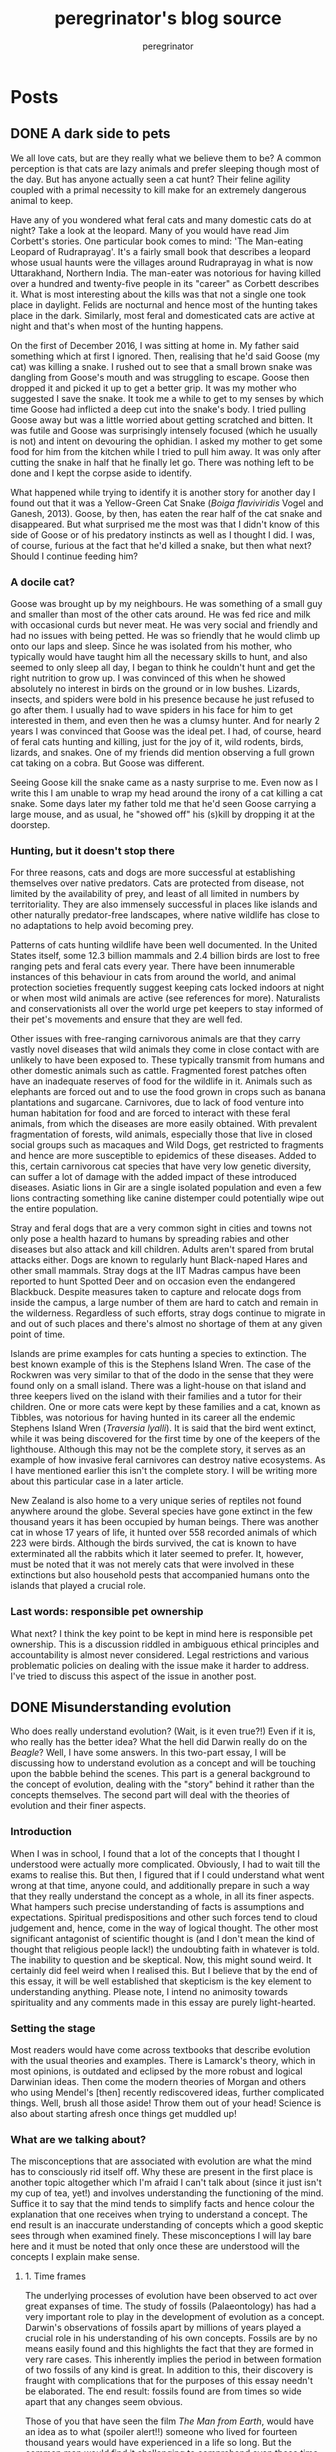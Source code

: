 #+HUGO_BASE_DIR: ../../
#+HUGO_SECTION: blog
#+seq_todo: DRAFT | DONE
#+startup: overview

#+title: peregrinator's blog source
#+author: peregrinator

* Posts
** DONE A dark side to pets
:PROPERTIES:
:EXPORT_FILE_NAME: a-dark-side-to-pets
:EXPORT_HUGO_CUSTOM_FRONT_MATTER: :series "Responsible Pet Ownership" :series_order 1
:EXPORT_HUGO_AUTO_SET_LASTMOD: t
:EXPORT_DATE: [2016-01-15]
:END:
We all love cats, but are they really what we believe them to be? A
common perception is that cats are lazy animals and prefer sleeping
though most of the day. But has anyone actually seen a cat hunt? Their
feline agility coupled with a primal necessity to kill make for an
extremely dangerous animal to keep.

Have any of you wondered what feral cats and many domestic cats do at
night? Take a look at the leopard. Many of you would have read Jim
Corbett's stories. One particular book comes to mind: 'The Man-eating
Leopard of Rudraprayag'. It's a fairly small book that describes a
leopard whose usual haunts were the villages around Rudraprayag in
what is now Uttarakhand, Northern India. The man-eater was notorious
for having killed over a hundred and twenty-five people in its
"career" as Corbett describes it. What is most interesting about the
kills was that not a single one took place in daylight. Felids are
nocturnal and hence most of the hunting takes place in the
dark. Similarly, most feral and domesticated cats are active at night
and that's when most of the hunting happens.

#+hugo: {{< figure src="/images/20161201_goose_catsnake.jpg" alt="Grey and white tabby cat killing a small snake" caption="Goose I in the process of killing a cat snake" >}}

On the first of December 2016, I was sitting at home in. My father
said something which at first I ignored. Then, realising that he'd
said Goose (my cat) was killing a snake. I rushed out to see that a
small brown snake was dangling from Goose's mouth and was struggling
to escape. Goose then dropped it and picked it up to get a better
grip. It was my mother who suggested I save the snake. It took me a
while to get to my senses by which time Goose had inflicted a deep cut
into the snake's body. I tried pulling Goose away but was a little
worried about getting scratched and bitten. It was futile and Goose
was surprisingly intensely focused (which he usually is not) and
intent on devouring the ophidian. I asked my mother to get some food
for him from the kitchen while I tried to pull him away. It was only
after cutting the snake in half that he finally let go. There was
nothing left to be done and I kept the corpse aside to identify.

What happened while trying to identify it is another story for another
day I found out that it was a Yellow-Green Cat Snake (/Boiga
flaviviridis/ Vogel and Ganesh, 2013). Goose, by then, has eaten the
rear half of the cat snake and disappeared. But what surprised me the
most was that I didn't know of this side of Goose or of his predatory
instincts as well as I thought I did. I was, of course, furious at the
fact that he'd killed a snake, but then what next? Should I continue
feeding him?


*** A docile cat?

Goose was brought up by my neighbours. He was something of a small guy
and smaller than most of the other cats around. He was fed rice and
milk with occasional curds but never meat. He was very social and
friendly and had no issues with being petted. He was so friendly that
he would climb up onto our laps and sleep. Since he was isolated from
his mother, who typically would have taught him all the necessary
skills to hunt, and also seemed to only sleep all day, I began to
think he couldn't hunt and get the right nutrition to grow up. I was
convinced of this when he showed absolutely no interest in birds on
the ground or in low bushes. Lizards, insects, and spiders were bold
in his presence because he just refused to go after them. I usually
had to wave spiders in his face for him to get interested in them, and
even then he was a clumsy hunter. And for nearly 2 years I was
convinced that Goose was the ideal pet. I had, of course, heard of
feral cats hunting and killing, just for the joy of it, wild rodents,
birds, lizards, and snakes. One of my friends did mention observing a
full grown cat taking on a cobra. But Goose was different.

Seeing Goose kill the snake came as a nasty surprise to me. Even now
as I write this I am unable to wrap my head around the irony of a cat
killing a cat snake. Some days later my father told me that he'd seen
Goose carrying a large mouse, and as usual, he "showed off" his
(s)kill by dropping it at the doorstep.

*** Hunting, but it doesn't stop there

For three reasons, cats and dogs are more successful at establishing
themselves over native predators. Cats are protected from disease, not
limited by the availability of prey, and least of all limited in
numbers by territoriality. They are also immensely successful in
places like islands and other naturally predator-free landscapes,
where native wildlife has close to no adaptations to help avoid
becoming prey.

Patterns of cats hunting wildlife have been well documented. In the
United States itself, some 12.3 billion mammals and 2.4 billion birds
are lost to free ranging pets and feral cats every year. There have
been innumerable instances of this behaviour in cats from around the
world, and animal protection societies frequently suggest keeping cats
locked indoors at night or when most wild animals are active (see
references for more). Naturalists and conservationists all over the
world urge pet keepers to stay informed of their pet's movements and
ensure that they are well fed.

Other issues with free-ranging carnivorous animals are that they carry
vastly novel diseases that wild animals they come in close contact
with are unlikely to have been exposed to. These typically transmit
from humans and other domestic animals such as cattle. Fragmented
forest patches often have an inadequate reserves of food for the
wildlife in it. Animals such as elephants are forced out and to use
the food grown in crops such as banana plantations and
sugarcane. Carnivores, due to lack of food venture into human
habitation for food and are forced to interact with these feral
animals, from which the diseases are more easily obtained. With
prevalent fragmentation of forests, wild animals, especially those
that live in closed social groups such as macaques and Wild Dogs, get
restricted to fragments and hence are more susceptible to epidemics of
these diseases. Added to this, certain carnivorous cat species that
have very low genetic diversity, can suffer a lot of damage with the
added impact of these introduced diseases. Asiatic lions in Gir are a
single isolated population and even a few lions contracting something
like canine distemper could potentially wipe out the entire
population.

Stray and feral dogs that are a very common sight in cities and towns
not only pose a health hazard to humans by spreading rabies and other
diseases but also attack and kill children. Adults aren't spared from
brutal attacks either. Dogs are known to regularly hunt Black-naped
Hares and other small mammals. Stray dogs at the IIT Madras campus
have been reported to hunt Spotted Deer and on occasion even the
endangered Blackbuck. Despite measures taken to capture and relocate
dogs from inside the campus, a large number of them are hard to catch
and remain in the wilderness. Regardless of such efforts, stray dogs
continue to migrate in and out of such places and there's almost no
shortage of them at any given point of time.

Islands are prime examples for cats hunting a species to
extinction. The best known example of this is the Stephens Island
Wren. The case of the Rockwren was very similar to that of the dodo in
the sense that they were found only on a small island. There was a
light-house on that island and three keepers lived on the island with
their families and a tutor for their children. One or more cats were
kept by these families and a cat, known as Tibbles, was notorious for
having hunted in its career all the endemic Stephens Island Wren
(/Traversia lyalli/). It is said that the bird went extinct,
while it was being discovered for the first time by one of the keepers
of the lighthouse. Although this may not be the complete story, it
serves as an example of how invasive feral carnivores can destroy
native ecosystems. As I have mentioned earlier this isn't the complete
story. I will be writing more about this particular case in a later
article.

New Zealand is also home to a very unique series of reptiles not found
anywhere around the globe. Several species have gone extinct in the
few thousand years it has been occupied by human beings. There was
another cat in whose 17 years of life, it hunted over 558 recorded
animals of which 223 were birds. Although the birds survived, the cat
is known to have exterminated all the rabbits which it later seemed to
prefer. It, however, must be noted that it was not merely cats that
were involved in these extinctions but also household pests that
accompanied humans onto the islands that played a crucial role.

*** Last words: responsible pet ownership

What next? I think the key point to be kept in mind here is
responsible pet ownership. This is a discussion riddled in ambiguous
ethical principles and accountability is almost never
considered. Legal restrictions and various problematic policies on
dealing with the issue make it harder to address. I've tried to
discuss this aspect of the issue in another post.
** DONE Misunderstanding evolution
:PROPERTIES:
:EXPORT_FILE_NAME: misunderstanding-evolution
:EXPORT_HUGO_CUSTOM_FRONT_MATTER: :series "Evolution Theory"
:EXPORT_HUGO_AUTO_SET_LASTMOD: t
:EXPORT_DATE: [2017-02-25]
:END:

Who does really understand evolution? (Wait, is it even true?!) Even
if it is, who really has the better idea? What the hell did Darwin
really do on the /Beagle/? Well, I have some answers. In this
two-part essay, I will be discussing how to understand evolution as a
concept and will be touching upon the babble behind the scenes. This
part is a general background to the concept of evolution, dealing with
the "story" behind it rather than the concepts themselves. The second
part will deal with the theories of evolution and their finer
aspects.


*** Introduction

When I was in school, I found that a lot of the concepts that I
thought I understood were actually more complicated. Obviously, I had
to wait till the exams to realise this. But then, I figured that if I
could understand what went wrong at that time, anyone could, and
additionally prepare in such a way that they really understand the
concept as a whole, in all its finer aspects. What hampers such
precise understanding of facts is assumptions and
expectations. Spiritual predispositions and other such forces tend to
cloud judgement and, hence, come in the way of logical thought. The
other most significant antagonist of scientific thought is (and I
don't mean the kind of thought that religious people lack!) the
undoubting faith in whatever is told. The inability to question and be
skeptical. Now, this might sound weird. It certainly did feel weird
when I realised this. But I believe that by the end of this essay, it
will be well established that skepticism is the key element to
understanding anything. Please note, I intend no animosity towards
spirituality and any comments made in this essay are purely
light-hearted.


*** Setting the stage

Most readers would have come across textbooks that describe evolution
with the usual theories and examples. There is Lamarck's theory, which
in most opinions, is outdated and eclipsed by the more robust and
logical Darwinian ideas. Then come the modern theories of Morgan and
others who using Mendel's [then] recently rediscovered ideas, further
complicated things. Well, brush all those aside! Throw them out of
your head! Science is also about starting afresh once things get
muddled up!


*** What are we talking about?

The misconceptions that are associated with evolution are what the
mind has to consciously rid itself off. Why these are present in the
first place is another topic altogether which I'm afraid I can't talk
about (since it just isn't my cup of tea, yet!) and involves
understanding the functioning of the mind. Suffice it to say that the
mind tends to simplify facts and hence colour the explanation that one
receives when trying to understand a concept. The end result is an
inaccurate understanding of concepts which a good skeptic sees through
when examined finely. These misconceptions I will lay bare here
and it must be noted that only once these are understood will the
concepts I explain make sense.

**** 1. Time frames

The underlying processes of evolution have been observed to act over
great expanses of time. The study of fossils (Palaeontology) has had a
very important role to play in the development of evolution as a
concept. Darwin's observations of fossils apart by millions of
years played a crucial role in his understanding of his own
concepts. Fossils are by no means easily found and this highlights the
fact that they are formed in very rare cases. This inherently implies
the period in between formation of two fossils of any kind is
great. In addition to this, their discovery is fraught with
complications that for the purposes of this essay needn't be
elaborated. The end result: fossils found are from times so wide apart
that any changes seem obvious.

Those of you that have seen the film /The Man from Earth/, would have an
idea as to what (spoiler alert!!) someone who lived for fourteen
thousand years would have experienced in a life so long. But the
common man would find it challenging to comprehend even those time
scales involved. Although I could go on about timescales, I'd rather
get to the main idea of the talk earlier so I'll share a much-clichéd
analogy to make this concept clear.

#+begin_quote
If you represent the Earth’s lifetime by a single year, say from
January when it was made to December, the 21st-century would be a
quarter of a second in June – a tiny fraction of the year. But even in
this concertinaed cosmic perspective, our century is very, very
special: the first when humans can change themselves and their home
planet….

… let’s suppose some aliens had been watching our pale blue dot in the
cosmos from afar, not just for 40 years, but for the entire 4.5
billion-year history of our Earth. What would they have seen? Over
nearly all that immense time, Earth’s appearance would have changed
very gradually.The only abrupt worldwide change would have been major
asteroid impacts or volcanic super-eruptions. Apart from those brief
traumas, nothing happens suddenly.

The continental landmasses drifted around. Ice cover waxed and
waned. Successions of new species emerged, evolved and became
extinct. But in just a tiny sliver of the Earth’s history, the last
one-millionth part, a few thousand years, the patterns of vegetation
altered much faster than before. This signaled the start of
agriculture.Change has accelerated as human populations rose. Then
other things happened even more abruptly. Within just 50 years —
that’s one hundredth of one millionth of the Earth’s age — the amount
of carbon dioxide in the atmosphere started to rise, and ominously
fast…
#+end_quote

This explanation illustrates the time periods that have shaped
the earth. Human presence graced the earth for so short a period that
what we see in the world today is exceedingly limited. Those are the
timescales that evolution acts over.

**** 2. Generational factors

A very frequently misunderstood aspect of evolution is the strata of
organisms evolution affects. This is closely linked to the first
miscalculation of time frames as you shall see.

The most common idea the people have is that evolution occurs in the
individual. The "learnings" of one individual are directly transferred
to their offspring. This is anything but true. Evolution happens over
several generations of individuals. And evolution is more of a
consequence of other changes; individuals of a population don't change
as a result of evolution. Their offspring accumulate changes over
generations that lead to the evolution of a species.

**** 3. Evolution is /not/ progress

Although there might be evidence of better /adaptation/ to certain
environmental factors, there is *no* /progress/ that
occurs as a result of evolution. The whole theory that man is the most
advanced being on this planet isn't entirely true. Evidences of
alternative forms of intelligence exist in other life forms, and
although these may not be on par with /intelligence/ as defined by a
human, they certainly are nearly as good in their own way. I won't say
any more about this because this isn't the point I'm trying to make in
any case.

Evolution is caused by selective survival of individuals
/better capable/ of surviving in a very specific environment. This only
means that the animal is better capable of surviving in that
environment than say others of its original population. It must be
noted that this I've only given as a comparison. The two would
interact only if members of the original population still survive, and
if they co-occur or are sympatric (in scientific terms), the added
constraint of limited resources (amongst other factors) would result
in the extermination of the lesser able (that is members of the
original population). The so-called "struggle for life" is only
metaphorical; animals don't necessarily fight each other.

**** 4. When evolution occurred

Evolution has occurred in the past, is occurring now, and will
continue to occur in the future. This is commonly confounded by the
belief that evolution has occurred and the animals and plants seen
today are the final products of all evolution that has ever
occurred. This gives evolution a "creational" position, more or less
equal to "God". And that is where science differs from God!

Evolution occurs continually because there some parts of the
environment that continually change and to "keep up" with those,
certain individuals of populations are selected out. This also affects
all species on earth. The same species that we see today may not
exist in the future.

**** 5. Evolution as a fact

If you think the theories of evolution are fact, that's great! Only
they're not. Like all good theories in science, these can only
something that can be shown to be true in very specific cases, with
/some amount of certainty/ (yes, the theories have not been proven as a
fact /yet/, if you haven't got that already!). As they say in science, a
good theory is one that stands the test of time and
experimentation. Fortunately, for you believers out there,
evolutionary theory has stood the test of time so far. But remember,
that this doesn't give any reason to doubt the theory. The theories of
evolution make clear many of the "unexplainable" happenings of the
world. I will not be discussing that aspect since I believe that can
be done once you've understood the concept of evolution itself.


*** Darwin's influences

Before getting to the theory itself, I feel it would be of good use to
look at the story of Darwin and evolutionary theory. But let me get
one thing clear before I start with even this: the "Darwinian" theory
of evolution was not Darwin's own. He was too dull-witted to think up
the whole thing himself. What he effectively did was compile
everything at hand and publish it. Even the idea that he should do
this was not his own! It might make more sense, hence, to think of
this as the people or ideas that made him sure enough to write about
it.</p> Darwin was actually quite imperceptive. His was a very mundane
life and although he had planned on studying medicine, he switched
over to the cloth and learned the scriptures instead and this might
have played an important role in shaping his thought. He had access to
several books in the library and even read some "prohibited" books
(those books which the clergy thought would endanger their popularity
by getting people interested in science). One such was the /Principles
of Geology/.

Of course, there are the well-known books that he
carried with him on the voyage of the HMS /Beagle/: John
Milton's /Paradise Lost/ and Charles Lyell's /Principles of Geology/. Very
simply, the graphic descriptions of living creatures and the
fascination for them expressed in /Paradise Lost/ and the /Principles of
Geology/ got him thinking about world changing changes that take place
over periods of large amounts of time.

Another major influence may have been his grandfather himself. Erasmus
Darwin was a physician and also a poet amongst several other
things. In his poems (/The Loves of the Plants/ and /The Temple of
Nature/, it is said that there are mentions of evolution in a similar
capacity to what Darwin spoke of in his /Origin/. Darwin's own teacher,
Robert Edmond Grant was said to have purported the same theory and had
been considered "heretic" by Darwin and others of that time. Although
Grant had recieved fame worldwide for his other work, his theory
brought down upon him disdain.

So carrying Milton and Lyell, Darwin finally left on the voyage of the
/Beagle/, at the crisp age of 22, as an unpaid gentleman's companion
(I'm sorry but that sounds a lot worse than what it is intended to!)
to the [then] also young Captain Robert FitzRoy. It is suggested that
his predecessor on the /Beagle/ had committed suicide as a consequence
of "loneliness". I am told Darwin got to travel with the /Beagle/ only
because he had the right shape of the nose. Four years later, they
landed on the Galápagos Islands hoping to find of all things Giant
Tortoises to eat!  What happened next was history. Or rather, what
happened became history only after several years because Darwin was
dumb.
** DONE Sustainability and the Common Man
:PROPERTIES:
:EXPORT_FILE_NAME: sustainability-and-the-common-man
:EXPORT_DATE: [2017-03-20 10:43]
:END:

Policy with respect to sustainability in India has never been top
priority, until very recently. It has often been fraught with people's
predispositions that should never have come about in the first
place. I will be talking about the ways of a singe man I know, let's
call him Devdas (original name withheld for various reasons) and how
almost all of his actions were made knowing about the state of
wildlife in India.

In my 21 years, one word that I've heard consistently in discussions
of any sort is /sustainability/. Due to its overuse, particularly very
frivolously, I must say over the years the word has lost its meaning
but the concepts have somehow become clearer (as a result of my own
digging and research). Being from a school with a rich biodiversity in
its very own campus, this isn't a very heartening thing to hear. What
I don't understand, however, is the fact that actually very few people
that I've interacted with in my latter 18 years get involved in either
the conservation of wildlife or the policy making it closely
associates with. This becomes clearer when one understands the latent
intrinsic characters of the people that run the school, albeit that is
a topic for an essay by itself. As I will write in most of my upcoming
papers, the fauna and flora of the Eastern Ghats has not received much
attention and the cause and outcome of this is seen in the people that
inhabit the region.

*** Beginnings

The person whom I will be talking about is from a rural region of the
Eastern Ghats, probably on the coast. His upbringing was in the medium
of the language spoken in that place and definitely excluded the hot
topics of biodiversity, conservation, and sustainability. Most of his
childhood was spent trying to find means of indulging in fun and
frolic without being discovered by (possibly) strict parents. The
parents would also have been quite unaware of such issues as they
would have been labouring to make ends meet. This person, like all
others in his village, wanted to come up in life and so he took up the
course of education that was necessary for the challenging exams one
was required to clear for a career in Chartered Accountancy. Usually a
well paid discipline, he had to settle for a not-so-high salary post
in a remote school. That was where I met him.  It might have been some
nine or ten years ago that Devdas first came to work in this
school. Since I was studying in that school, and during vacations
everyone staying back met frequently (not to mention knowing each
other fairly well) we saw each other very often. Devdas was a young
chap, maybe in his twenties then, fairly naïve (as was I: naïve, not
in my twenties!) and with a keen inferiority complex. His English was
not the best as a result of which he would interact only with a select
group of individuals, mainly those he though were “in his league”. He
was jovial in the sense that he wanted to lighten the generally
hostile environment that he lived in to make his time alone pass along
faster. Initially I talked to him a lot, and every time I went to his
spartan apartment, there would be eggs lying around in the kitchen and
a pile of old accountancy textbooks in a corner gathering dust. I
never knew how he passed his time because soon after I got a new
friends circle and he was not in it. I did still say the occasional
hello and what's up, but that was all.

-----

Now I don't know what his life was like in truth in the few years that
I didn't meet him or talk to him. All I heard after this period, which
lasted nearly 8 or nine years, was rumours and more rumours, all of
which is completely irrelevant here. A change that I had seen was that
he had bought his own new motorbike and used it to travel even to the
place he worked that was barely 200 meters away from where he now
stayed. He had made several new friends and some that lived elsewhere
even stayed with him when they visited. However, certain other aspects
of his character, I could never understand, whether they were new
because I had not gotten to know him earlier. It is those that I will
be talking about here.

*** An ode to plastics, the wonderful!

If asked to lecture on the science behind plastics, both Devdas and
Donald Trump would very likely say the very same things. On a trip to
the nearby village, as usual on his motorbike, we purchased a large
bag of /pakodas/ diligently wrapped in old newspaper, tied with
synthetic string and finally placed inside a black plastic bag. To
wash hands we got some plastic packets of water, a cheaper alternative
to buying the unnecessary plastic bottle (we didn't want to spend that
much money). Of course, I enjoyed eating this fast food, excessively
oily, salty and essentially the bane to human existence, as did
he. Now in his thirties, he continues to eat this junk and has the
nerve to talk about maintaining health! (That, I will write about
another time just for the sheer hilariousness.)  Well, we found an
isolated sheet rock that was easy to access, as the numerous broken
bottles of alcoholics indicated, we ate and finally when the time came
to dispose of (what I knew to be non-biodegradable) plastics and
paper, he did the most predictable thing. He got up and walked to his
motor bike. Of course, after tossing aside, with almost a certain
flair, the oily newspaper, the plastics and bits of leftovers. I
looked at him inquisitively and, finally realising subtlety was not
his forte, asked him why he had left the plastic there. He merely
waved me off and we left. I was not satisfied.  This happened again
soon after, and again, and again and again. Put simply this was what
would happen every time he went out. So eventually I confronted him
one day. His explanation was probably the most well thought out and,
as you shall see why, transformed the way I think entirely. I mean,
the way I think about him. Of course not the way I think about
plastics!

#+begin_quote
/Biggibee/ [thats what he calls me, a corruption of Big-B], why you
worry? This plastic and all will go in 2 or three years! Go to that
place where they dump plastics. It will not be there in some years.
#+end_quote

I say that it's because people collect it and dump it elsewhere and
that plastic is not biodegradable.

#+begin_quote
No /yaar/! Not like that! I have seen! Plastic will go!
#+end_quote

I remind him that cows and other animals including wildlife eat that
and die. After two minutes silence:

#+begin_quote
No /yaar/. Nothing like that.
#+end_quote

Well, I kept quiet since I realised how futile it might be to have an
argument about something he was so convinced about.

-----

Half a year down the line, we still go out to eat, sit in the same
places and do the same things. I ask him about it once in a while but
don't press for a definite answer.

*** If you're not a drinker, you still can have fun with bottles

Even if we aren't eating anything he sometimes likes to just go to
these rocks which in the evenings and mornings are
undisturbed. Usually he parks his motorbike near these rocks and get
on with his work. Although the purpose of his going there is to
sunbathe or do some exercise on the road shoulder (I still don't
understand why he shows a preference for such a spot do do this), he
first scans the rocks for empty liquor bottles left behind by careless
drinkers. He goes over and picks them up giving an impression that he
might actually do the place a service. The very first thing heard is
the sound of glass shattering. Sometimes pieces of the shattered
bottle hit you, if you're close enough. Then one can hear the laughter
of satisfaction.  I once told him (sarcastically, but convincingly)
that glass is the same as sand in its chemical composition, expecting
him to be overjoyed but he was completely unconcerned. Just mildly
amused. He went about doing his social service, sometimes with a
little creativity: he would rest the bottle on the rock and fling a
stone the size of a clenched fist or even larger at it and watch in
satisfaction as the bottle fragmented. Another time he flung a small
hard bottle against a larger fragile bottle and merrily witnessed the
results. Even large pieces of glass upset him. He crushes those
underfoot.  I did try explaining to him that there are a lot of
animals that live near these rocks and that his breaking those bottles
does them anything but good. He shrugged this off as he did with the
case of plastics.

*** The scam that is waste disposal

The school that we live in has, over the years, transformed waste
disposal into a systematic process wherein the separation of different
types of refuse is integral. It is very evident that without this,
piles of accumulating waste attract domestic pests, pollute the place
rather than anything else and on the whole make it extremely
unpleasant and hazardous to not only human but also other
life. Organic refuse can be composted, plastics and glass can be
reused and metal can be recycled. However:

#+begin_quote
What /yaar Biggibee/! All these ********* ***** and ***** ****** [names withheld
for various reasons] simply bought four-four new dustbins /yaar/.
#+end_quote

His stock of old soft drink bottles (all plastic), soft drink
tetra-packs, plastic shopping bags, kitchen wastes (often including
packaging, plastic of course), and almost anything else is bundled
into a large polyethylene bag and dumped randomly into any one of the
four dustbins provided. Franky, at this stage, I'm not shocked or
anything.

-----

His obsession for soft drinks is now a die hard habit. Purportedly,
soft drinks are far better than the drinking water provided here for
the reason that the water (as opposed to soft drinks such as /Coke/,
/Thums up/, /Appy Fizz/, etc) makes him fat. Okay, I'll admit the water
here is hard, but that signifies nothing! Aerated drinks, such as
those he's shown a preference for, are but concentrated sugar and
carbon dioxide! (I am very seriously considering writing a character
analysis about him as we used to in school about characters in plays!)
Getting back to the topic at hand, he buys these not in large bottles
but in small plastic tetra-packs and tin cans. When asked what he does
with these, he once said that he keeps them after use and uses them to
drink from rather than using large bottles. That is something that not
just I but several others would disapprove of, and on various
levels. In any case, he does not do what he says he does as you would
have expected. He disposes of them as I described above.

*** I only let what I want inside my house

Knowing that a long line of interns and volunteers have been
conducting a project on a lizard species here, he often used to ask me
if any of them would like to catch lizards in his house, since their
job was to catch lizards anyway. Attempts at explaining that the
species of lizard that they study is so vastly different are futile as
that doesn't mean anything to him. Although this is said lightly, this
tendency of his is of interest and I may write of it elsewhere.  His
descriptions of the menace cause by the lizards is often very
humorous.

#+begin_quote
These lizards, no, they put their dung everywhere.
#+end_quote

What dung? I ask, seriously wondering what on earth he's talking
about.

#+begin_quote
/Arre yaar/! Their shit!
#+end_quote

I don't bother any further. I don't understand what those lizards have
done to him that he hasn't himself! It turned out that, as I found out
much later, he had bought a toy gun that actually shot at fairly high
speeds small plastic balls and a laser pointer with which he used to
accurately shoot these house lizards to death. When someone is
stubborn and hell-bent on doing something so ridiculously elaborate,
I've found out that, more often than not, its best to let them do as
they wish.

-----

Amphibians are the other unwelcome guests to his house. Toads that
usually migrate towards anywhere that they get more food, such as
under a light source, migrate to the top of the stairs to his door
where he keeps his shoes. Somehow, these toads climb into his shoes
and stay there until he accidentally touches them while putting on his
shoes. Once this has happened, he empties the shoe over the stairs,
dropping the toad a whole story down. Once he has worn the shoes, he
then picks up a bamboo stick (which I've seen him use only in the way
mentioned) and on finding the toad nails it to a concrete or stone
surface with the stick and crushes it.  You can almost guess his
answer when asked what he's doing that for:

#+begin_quote
/Arre/ this frog is simply coming into my shoe. I will teach it not to
do it again.
#+end_quote

How can you teach a toad (not a frog) by crushing it?

#+begin_quote
/Arre/ if I hit it, it will not come back.
#+end_quote

Yeah, well, I can't argue with that logic can I?

*** Consequences of this mindset

A whole country thinking this way only makes things harder for
implementing sustainable policy. Even the best of governmental policy
if not understood by the people, comes to no good. What the best
school in the country has failed to do is to educate such people about
such issues and that definitely doesn't sound good. I do not intend to
pin the blame on any one, least of all the school, but it is these
antisocial elements that spread negative influence and why this
mindset still prevails, as did happen with the /Jallikattu/
protests. What I have described here is a limited perspective of the
bigger issue at hand, the same that probably took the /Jallikattu/
protests forward to the large scale that it achieved. That I will be
talking about in another article.  Indiscriminate killing of wildlife,
damaging wildlife irreversibly alters the interactions between species
which are a fundamental requirement of ecosystem maintenance. Hence
sustainability goes out of the window as soon as one meddles with
other life forms. That is not saying much because human existence
today already causes so much interference with pre-existing life
forms. It can hardy get worse, and this I say not in a positive
way. If anything, human should strive to reduce unnecessary contact
with wildlife that can potentially damage it.  That was about the
effects of direct interference. Improper waste management,
unsustainable practices and other such contribute to indirect
effects. The indirect effects have already caused significant
damage. If it isn't realised immediately, as should the issue of
global warming (which the world's biggest superpower ignores so
conveniently) it is inevitable that the apocalypse will occur. The
only cure to this is a scientific or methodical approach to thought
which I have written about in the first part of the essay on
evolution.  I may have missed our several aspect so these issues and
probably even some important ones. I hope to cover those in the other
articles that should be up later.

** DONE Pets, put in context
:PROPERTIES:
:EXPORT_FILE_NAME: pets-put-in-context
:EXPORT_HUGO_CUSTOM_FRONT_MATTER: :series "Responsible Pet Ownership" :series_order 2
:EXPORT_HUGO_AUTO_SET_LASTMOD: t
:EXPORT_DATE: [2017-06-15]
:END:

Pets and feral animals have been shown to cause great amounts of
destruction to native wildlife, but since very little research has
been done in that field, things remain unclear. Most of the cases
where the extreme case of extinction occurred were on islands, but
this does not indicate that the mainland is safe from this. A lack of
visible evidence, either scientific or not, /does not/ indicate
that such animals are not killing wildlife regularly, or that the
consequences of having them around are negligible. There are several
signs that some areas may be more vulnerable to the effects of
invasive animals than others.


*** Introduction

For those of you that haven't read my [[file:/blog/2016/01/a-dark-side-to-pets/][earlier article]] on the issues
with keeping free ranging pets and having stray carnivores, I would
recommend going through it first although it is not an absolute
necessity to understand the concepts explained here. Also, some
evolutionary concepts are dealt with so for a better understand
consider going through my articles on evolution as well. Note that
this is a clarification to those who are not convinced of the issues
brought to light in the older article. I will also explain the issues
associated with the introduction of non-carnivorous pets in a
/previously undisturbed/ environment. The driving factor behind
my writing this article was conversations with people not familiar
with the scientific way of thought that made me realise that unless
the complete issues are spelled out, the ideas will not be
understood. Additionally, another snake was nearly killed recently by
an adopted feral cat (refer to my older article for the details of the
snake killed). It must also be noted here that pets not only include
cats and dogs but also livestock such a cows, goats, sheep and
buffaloes.

The consequences of the introduction of animals into an area
previously unexposed to it can be very subtle for the lay mind to
comprehend since the interactions between humans and the environment
are virtually ignored. Inter-connectedness is the quintessence of
ecology without which none of its theories can be justified. Similar
are the consequences of introducing alien plant species (alien here
refers to those species from often from other continents, but not
necessarily always so) or with disease. /Lantana camara/ was
introduced in India a couple of hundred years earlier and today it has
replaced the understory in most of the peninsular dry deciduous
forests and occupied a great portion of the arid scrub jungles. It,
however, cannot be easily removed (as is with the case of free ranging
pets and strays) as now several other animals and plants have
developed certain crucial interactions with /Lantana/. Removal
of /Lantana/ has been largely unsuccessful for various reasons,
which is atleast in this case advantageous but it may not be the case
always.

What I wish to make clear through the course of this essay is that
human intervention in the functioning of the Earth's environment can
no longer be ignored since human presence has grown disproportionately
in the last few thousand years. This means that the repercussions of
even growing food for even a tenth of the current population are so
great that it could drive several species of native wildlife extinct.


*** Isolation in its various forms

What in essence happens when a ecosystem, previously unexposed to a
certain kind of animal or plant, is suddenly introduced with an alien
species? Tribal communities living in isolation were exposed to
disease such as common cold and other such diseases by visiting people
from modern society which spread rapidly (examples of which are seen
in the Jarawas and explained in Jared Diamond's /Guns, Germs and
Steel/). But note that this is a closed environment. Such tribals
typically live outside cities with limited interaction to the outside
world. The consequences of the introduction of an alien species is
typically the same in several cases. Unprepared and susceptible, at
the mercy of the new species, most are affected, usually
adversely. This must is to be kept in mind albeit it should also be
adverted to the fact that this doesn't occur in all cases.

In talking about carnivorous pets in my last article, I got too
carried away by them and failed to touch on the consequences of
herbivorous “pets” on undisturbed ecosystems, as was pointed out in
one of the comments. What should one expect with free ranging
herbivores such as cows and other livestock in such a scenario?
Numbers of individuals introduced here are insignificant since the
“lethal dose” of number of these animals will in any case be attained
over a short period of time. Herds of goats and cows feed over large
tracts of grass covered areas which is usually unable to regenerate
due to their continuous onslaught. The effects are naturally amplified
(given the additional absence of carnivores) in the case of smaller
herbivores such as rabbits and hares which breed rapidly and clear
large stretches of grassland. Uncontrolled grazing results in the
denudation of natural forest in its various forms and hence native
herbivores are the first hit. Since the native fauna and flora
maintained an equilibrium between plant consumption and animal
population, this is now disrupted.

So when do the effects of introduced species get felt? I have already
suggested that extinctions due to introduced species has a high
prevalence in the case of islands. What about islands is so peculiar?
I will return to these questions a little later in the essay. A stable
ecosystem is one where the population of each species is regulated or
maintained in spite of predation, herbivory and other such
interactions. That is to say that if a certain number of (for example)
a bird species are killed each year, that species continues to survive
because over time new individuals replace those lost. The predators
continually switch over to alternate food sources and hence the
pressure on the prey reduces (from the constant high pressure offered
by specialist predators, which are typically rare in the wild). This
is usually seen if the ecosystem is spread over a large area with a
sufficiently large population of prey that is distributed through the
area, allowing movement of populations across the area. If the
predator species kill too many individuals of that bird species, the
predators will have nothing to feed on and hence will die out with the
bird population, but this extreme is quite rare. This is usually
avoided and such an equilibrium is in all cases maintained by varying
numbers of predator and prey. The same is the case with plant species
and herbivores. Such plasticity exists in all ecosystems.

Islands are continually changing in their species composition. Rather
than having an equilibrium between populations of species, there is a
balance between extinctions (or to be more precise extirpations) and
immigrations. A limited availability of resources allows only a small
number of individuals to reside on it (excesses are not trimmed off
and eventually drive the species extinct). The number of species also
is considerably lower than on the corresponding mainland. Combined,
the two mentioned factors allow a very low number of species,
represented by a very small population inhabiting the island. Hence,
local extinctions are frequent and seemingly causeless, although minor
changes of any aspect are the cause. The same is the case with
fragmented forests and “islands” on the mainland. Once extinction
occurs, there is a greater likelihood of “immigrating” species to
establish themselves. This fragile state of island biodiversity
prevents the continuity of life once an invasive species is introduced
since minor changes can disrupt the species composition. In addition,
islands are more likely to have species that although might have
evolved from those of the mainland, are considerably different and
hence endemic. The extirpation (or extinction) of a species implies
that the species that comes in its place could be altogether
different, hence endemics and in most cases even other species lost on
an island are lost forever. Island fauna is also tame since exposures
to predators are typically lacking due to the absence of such a
selection pressure.

Isolation also can be created by the construction of man-made
barriers, especially in the case of plants and herpetofauna and other
fauna with limited mobility. Roads, canals and other such structures
limits further their mobility. Other more subtle selective pressures
applied could also play a role in this.

Some form of isolation that is seen in cases where species have been
introduced, plays an important role. Islands are isolated since they
are less easily accessible to reptiles, amphibians and most plants
from almost anywhere else. Plants, as already suggested cannot bear
the brunt of the advance of herbivores unlike animals which tend to,
over time, develop behavioural adaptations. There are however more
complex forms of isolation, even on the mainland, explained below.


*** Consequences of invasion

Island fauna, as mentioned above, is tame and hence introduced
predators (such as cats and dogs) can approach them without having to
expend energy in stalking and other forms of subtlety. In the case of
flora, islands are as susceptible to denudation as the mainland as
plants (unlike animals) are not as dynamic and cannot survive the
onslaught of a rapidly growing population of herbivores. Forest
fragmentation ensues in part due to overgrazing by livestock and the
removal of forest cover to meet food requirements with agriculture.

As a result of forest fragmentation, an original population of a
species specific to that forest type, becomes isolated in these
pockets. In most cases, likely including that of birds, the
individuals from each region cannot or do not migrate to others due to
territorial boundaries. The consequence is small unstable populations
of species that are extremely susceptible to [[https://www.merriam-webster.com/dictionary/extirpate][extirpation]] for a variety
of reasons. Inbreeding causes loss of genetic diversity and
consequently deleterious mutations accumulate causing lower likelihood
of survival; loss of genetic variation also increases the risk of
extirpation by [[https://www.merriam-webster.com/dictionary/zoonosis][zoonotic]] disease, which has been shown to have a
greater prevalence in the fauna inhabiting fragmented forests even
otherwise, such as in the case of Lion-tailed Macaques (/Macaca
silenus/) and Civets in the Western Ghats (and additionally other
mammal species); and predation itself can very likely wipe out the
small population, the risks of which are greatly increased by
introduced (typically animal) species which are either better adapted
to hunting, or through competition for limited food resources.

Cows and other livestock are generally kept in large groups such that
the yield of milk will be sufficient to not only satisfy individual
and family needs but for its use as a commercialized source of
livelihood. The cattle has to be provided not just dry feed but need
fresh fodder for which a good source is grass in scrub jungles and
meadows, and several shrubs in the same and other types of
forest. These are readily used. As sensible as this may sound, large
numbers of cattle are detrimental to the forest ecosystem. Selective
feeding on plants, that is subsidised from predation by human
intervention can result in the formation of an imbalanced ecosystem:
native herbivores lose out on vital food resources and hence drop in
numbers as a result of which predators are affected. This leads to a
more permanent loss of forest cover in part since less faeces in the
soil implies less fertility and hence native plant species don't
survive and disperse. The paucity of plants adversely affects bees,
other pollinators on which birds and some animals feed, and affects
native herbivore populations which again impacts the predators. This
cycle repeats itself several times to leave either small fragments of
forest or none at all and as a result not one but several species of
biota is impacted.

Disease of animals, known as zoonotic disease, are on the rise as a
result of close interaction of wildlife and humans. Diseases of urban
and man-made origin are now prevalent in several feral and domestic
animals. With the high incidence of these animals entering native
forests, these diseases very likely will be transmitted to wildlife
and being unequipped to deal with such, a large number of individuals
will be lost. Additionally, forest fragmentation by human activities
reduces wildlife to even smaller groups of individuals that face a
greater likelihood of contracting zoonotic diseases from nearby human
settlements. Smaller populations that have limited interaction with
each other are more susceptible to disease. Diseases of livestock such
as [[https://en.wikipedia.org/wiki/Rinderpest][rinderpest]] are known to affect not only wild bovine species but
reportedly affect cervines (i.e. Deer) and other related wildlife.

Species, selectively impacted by disease or predation, can cause
additionally complications. Disease of carnivores resulting in their
extermination causes a boom in herbivore populations which as a result
of overgrazing leads to loss of habitat. A cascade of extinctions are
likely to follow: this loss of food sources for herbivores can be
detrimental to other herbivores which would have to resort to
migration to survive and would otherwise perish. Any predatorial
species dependent on these animals would also suffer. A similar result
can occur by the loss of herbivores to disease or predation: with less
fertile faeces, lowered fertility reduces the dispersal of trees or
selectively propagates certain species which may or may not be
beneficial to the ecosystem; the predators due to a lack of prey die
out.


*** Solutions

Possible ways feral animals can be controlled are few: culling and
sterilisation are possibly the most effective and easily implemented,
although these are quite inhumane. Rescue agencies in cities catch and
tend to such animals and usually give the animals out as pets
later. This could be a more sensible and humane method although
excesses have to be dealt with rapidly. Sterilization might be in the
longer run more effective. Keeping domestic and adopted cats indoors
at all times is the possibly the only way their killing of wildlife
can be prevented. Dealing with cattle in India is further complicated
by the fact that cows are considered sacred. I shall not advocate any
measure to deal with cattle for this reason (although probably I will
write about this issue later).

It now is apparent that these issues have to be better studied and
areas that face greater risks have to be identified. Measures taken
will have to be specific to those areas and have to be implemented
rapidly without fail.
** DONE How culture has affected natural selection in man
:PROPERTIES:
:EXPORT_FILE_NAME: how-culture-has-affected-natural-selection-in-man
:EXPORT_DATE: [2018-03-06 18:49]
:END:

Culture is arguably unique to humans. It possibly arose from the need
to manage larger groups of people that congregated near agricultural
fields as Jared Diamond suggests in Guns, Germs and Steel[fn:1:
Diamond, J. M. (1998). Guns, germs and steel: a short history of
everybody for the last 13,000 years. Random House. ] although it may
have originated in tribal or hunter-gatherer societies. It is strongly
linked with religion which can viewed as a cement holding together
larger population masses. Recent developments in its research suggests
two perspectives of culture: an outcome of natural selection which
considers humans part of “nature” and culture as a purely human
construct which arose as a consequence of advanced emotional
intelligence which natural selection (according to believers of this
theory) cannot explain. In order to see the effects on natural
selection, one has to take a neutral stance.

It is established that natural selection cannot be evaded[fn:2:
           Dawkins, R. (1989). The Selfish Gene. Oxford University
           Press. New York: Oxford University Press. ] and as an
           outcome of this culture can be viewed as a consequence of
           natural selection. In other words, culture, in the context
           of human evolution, was selected for since it subsidised
           the struggle for life for the group. Individuals have to
           forego some individual “rights” in order to support the
           group as a whole. These “rights” include privacy, a certain
           amount of aggression towards others in the groups – things
           such a revenge – and so on. This is in essence altruistic
           which is inherently a group selected trait. The development
           of fire, agriculture, medicine and later various
           technologies have indeed helped the human race jump forward
           in the evolutionary struggle. This is, however, at the
           level of the group (group here refers to human society).

One inevitably comes across workers who suggest that culture has
influenced the natural of man and has in a certain sense of the word
excluded humans from natural selection. This is possibly true at the
level of the individual as a cripple would not be able to survive in
the wild as opposed to a healthy individual. Similarly, individuals of
advanced age now have higher life expectancy in contrast to those of
animals or even pre-society humans since parents are taken care of by
offspring. Various other societal precepts have affected how
individuals are selected for today. But since group selection offers a
better means to justify the situation today, it must be viewed in that
perspective.

Now the question arises that evolution produces only advanced species
that are best adapted to survive in the world and that since humans
have the added ability to “think” and “analyse” the consequences of
this “advance” might not be sustainable. This may be true albeit since
evolution is merely the accumulation of adaptions, any form of
foresight (that is required in the intelligent design of humans) in
the adaptations of species that have been brought to existence by
evolutionary mechanisms. Sustainability is merely a human construct
whose proponent is culture. This hence further reinforces the
hypothesis that culture and all of its corollaries are a consequence
of natural selection.

It can thus be concluded that cultural evolution has only affected
individual survival while at the group level, it is but a consequence
of natural selection.

** DONE Hugo, Org and starting over at a new blog
:PROPERTIES:
:EXPORT_FILE_NAME: hugo-org-and-starting-over-at-a-new-blog
:EXPORT_HUGO_CUSTOM_FRONT_MATTER: :series "Blogging with Emacs" :series_order 1
:EXPORT_DATE: [2022-12-05]
:END:

I'd decided to give up on my free WordPress blog a while back, after
having watched a SystemCrafters [[https://youtu.be/AfkrzFodoNw][video]] on how to blog from Emacs (/d'oh/,
I just /have/ to do everything from Emacs). Of course, daviwil only
covered the basics of writing and exporting using Emacs' built-in
packages and later for deploying it on GitHub / Sourcehut pages. And
it took me a good year to get down to making the switch but apparently
moving to a new place for work is the motivation it required. It felt
like cheating to use Jekyll on GitHub and I wanted something that
could be deployed to a Sourcehut site easily too (Sourcehut blocks any
CDN-based CSS loaded into the site's HTML) and I wanted something
extremely minimal, like Drew Devault's [[https://drewdevault.com/][blog]] but with even fewer
frills — no images anywhere except for if a blog post required
them. Looking at his blog source, however, made me realise that there
was a lot more to that minimalism than one could see.


*** Basic setup

This has come through fairly well, so far. I've got an [[/emacs/emacs-literate-configuration/#ox-hugo-since-the-go-org-keep-wrecking-up-links][org-capture
setup]] for this that links up every new entry captured into a master
posts file, adding all the relevant info.

#+begin_src emacs-lisp :tangle no

  (with-eval-after-load 'org-capture
            (defun org-hugo-new-subtree-post-capture-template ()
              "Returns `org-capture' template string for new Hugo post.
          See `org-capture-templates' for more information."
              (let* ((title (read-from-minibuffer "Post Title: ")) ;Prompt to enter the post title
                     (fname (org-hugo-slug title)))
                (mapconcat #'identity
                           `(
                             ,(concat "* TODO " title)
                             ":PROPERTIES:"
                             ,(concat ":EXPORT_HUGO_BUNDLE: " fname)
                             ":EXPORT_FILE_NAME: index"
                             ":EXPORT_HUGO_AUTO_SET_LASTMOD: t"
                             ":END:"
                             "%?\n")          ;Place the cursor here finally
                           "\n")))

            (add-to-list 'org-capture-templates
                '("h"                ;`org-capture' binding + h
                  "Hugo blog post"
                  entry
                  (file+olp "~/my_gits/brihadeesh.github.io/content-org/blog/posts.org" "Posts")
                  (function org-hugo-new-subtree-post-capture-template))))

#+end_src


Exporting to markdown (Org just doesn't have a good enough support
yet), tags and organisation of pages into bundles is handled by
ox-hugo [fn:1: Documentation is at [[https://ox-hugo.scripter.co][ox-hugo.scripter.co]]. This is a
wonderful package for Emacs written by Kaushal Modi [[https:scripter.co][website]] and [[https://github.com/kaushalmodi/ox-hugo][GitHub]]
][fn:2: I've opted for this over [[https://github.com/niklasfasching/go-org][go-org]], the native Org backend for
Hugo since it doesn't support some basic Org syntax exports]. The
header arguments in the capture template cover everything. With
Emacs's =.dir-locals.el= feature, a file of that name in the home
directory of the blog ensures every new entry or modification into the
master posts file gets auto-exported to markdown on save. The contents
are quite simple.


#+begin_src emacs-lisp :tangle no

  ;; ~/.dir-locals.el
  (("content-org/"
    . ((org-mode . ((eval . (org-hugo-auto-export-mode)))))))

#+end_src


With Emacs's Org mode, this posts file has subheadings under a
/Posts/ header, each of which is a blog post and is exported to a
sub-directory under =~/content/posts/= as a lone =index.md= keeping with
the page-bundle kind of organisation.

A =tree= run for the content directory shows:

#+begin_src sh :tangle no

  $ tree content
  content
  ├── about
  │   └── index.md
  ├── emacs
  │   └── index.md
  ├── emacs-literate-configuration
  │   └── index.md
  ├── _index.md
  ├── posts
  │   ├── a-dark-side-to-pets
  │   │   └── index.md
  │   ├── introduction
  │   │   └── index.md
  │   ├── misunderstanding-evolution
  │   │   └── index.md
  │   └── pets-put-in-context
  │       └── index.md
  └── publications
      └── index.md

#+end_src

where every sub-directory in the top-level directory has a page of its
own while the home-page is the sole =_index.md= in the same. What I've
got going feels a little hacky but I'll figure this out.


*** Automatic deployment

Hugo, being a static site generator, creates HTML exports into
=~/public= and this is what the site uses. All major git hosting
services have configurable CI/CD for deploying these to the domain and
they're run automatically if you have a specific file in either

1. the root directory of the repo for Sourcehut called =.build.yml=
2. =~/.github/workflows/= for GitHub called anything you want with a
   =.yml= extension.

Mine uses =github-pages= and it looks like this:

#+begin_src yaml

  name: github pages

  on:
    push:
      branches:
        - main  # Set a branch that will trigger a deployment
    pull_request:

  jobs:
    deploy:
      runs-on: ubuntu-latest
      steps:
        - uses: actions/checkout@v3
          with:
            submodules: true  # Fetch Hugo themes (true OR recursive)
            fetch-depth: 0    # Fetch all history for .GitInfo and .Lastmod

        - name: Setup Hugo
          uses: peaceiris/actions-hugo@v2
          with:
            hugo-version: 'latest'
            # extended: true

        - name: Build
          run: hugo --minify

        - name: Deploy
          uses: peaceiris/actions-gh-pages@v3
          if: github.ref == 'refs/heads/main'
          with:
            github_token: ${{ secrets.GITHUB_TOKEN }}
            publish_dir: ./public

#+end_src


*** Issues

There's still a lot to fix

1. heading anchors on top-level pages are superfluous
2. maybe consider switching to a theme-agnostic setup like Drew's
3. get rid of unnecessary indentation like in the table of contents and headings
4. add anchors even to lower level headers
5. switch to a Sourcehut site (eventually and when I can afford it)


*** Further reading

This is but a blog post written, and edited, within half an hour so I
likely haven't covered a lot of important things. I'll add some links
to others' blog posts that discuss using this or documentation as I
come across them.

** DONE Having to use Windows, reluctantly
:PROPERTIES:
:EXPORT_HUGO_CUSTOM_FRONT_MATTER: :toc false
:EXPORT_FILE_NAME: having-to-use-windows-reluctantly
:EXPORT_DATE: [2022-12-09]
:END:

Since my laptop is an ancient clay tablet that can barely run Emacs
and a couple of other things without everything crashing, I've had to
use a lab workstation with about 128 GB RAM and a fairly new Intel
processor for running some of my analyses. It's phenomenally fast for
a computer that runs Windows and gets most things done easily. It's
only when I run something that's something memory intensive when
things really start to get muddled up. I could just be incredibly bad
at R programming but boy, it hit 105 GB of the RAM and slowed the hell
down. It's been like this since last night and now there's nothing I
can do but wait. Surely a Linux or FreeBSD system would have had lower
core functioning thresholds for all of this.

Another fairly weird detail was that it was set to use a UK keyboard
layout unlike almost any PC that's made in these parts. It was so easy
to change but almost no-one had it figured until I got here.
** DONE Blog revamp and starting to understand Hugo better
:PROPERTIES:
:EXPORT_FILE_NAME: blog-revamp-and-starting-to-understand-hugo-better
:EXPORT_HUGO_CUSTOM_FRONT_MATTER: :series "Blogging with Emacs" :series_order 2
:EXPORT_DATE: [2023-02-23 Thu 16:24]
:END:

I'd decided to make the switch to a blogging workflow that I could use
with Emacs back in December and [[file:/blog/2022/12/hugo-org-and-starting-over-at-a-new-blog.html][wrote about]] setting it up from
scratch. Since I wasn't yet acquainted with writing original layout
templates, style-sheets or with organising content into sections in as
simple and sane a manner as I wanted to, I'd settled for outsourcing
most of this to a fairly [[file:https:/github.com/LukasJoswiak/etch][basic theme]]. Over time, I grew dissatisfied
with how the site looked and how it organised my content and so I
spent some time customising the theme, which took a while to figure
out. I wasn't happy with it still. I then tried changing themes a few
times but couldn't find anything that really worked for me. That I
didn't want any JavaScript I didn't understand, or could understand
for that matter, effectively eliminated a lot of the options I had
considered.

It then dawned on me that I could maybe attempt writing a theme for
myself from (nearly) scratch when I found two themes that seemed to
check out most of my requirements. The first of these was [[https://github.com/mavidser/hugo-rocinante/][rocinante]] by
[[https://github.com/mavidser][Sid Verma]], a great and adequately minimal theme with added support for
photo albums as posts. My only qualms with it were the somewhat messy
style sheets and cryptic templates that made personalising a bit of an
ordeal. The second, however, was simply genius and it took me close to
no time to figure it out, despite thinking it to be too advanced for
me — there was no theme sub-module and everything was in the home
directory it was from somebody's personal website.

Needless to say, it was Drew DeVault's and I'd seen it as something of
an inspiration from the start. A quick glance at [[https://drewdevault.com][Drew Devault's blog]]
should convey what I mean by minimal and functional. I jumped right
into a local clone of his [[https://git.sr.ht/~sircmpwn/drewdevault.com][sourcehut repo]] and got down to making it my
own. I added some minor spice to the `single.html` layout under `blog`
and made an additional few for

1.  posts from my Wordpress blog I didn't want listed on the homepage
2.  a section index that listed the above
3.  fiction (just the one post)
4.  an /About me/ page (not a section, unlike before)
5.  the browser friendly copy of my [[file:/emacs/literate_emacs_configuration.html][Literate Emacs Configuration]] with
   a table of contents in the sidebar and heading anchors.

I realised I didn't want unnecessary taxonomy pages like before or
like those from the rocinante theme and that all my regular blog
posts, Emacs configuration and fiction on the homepage. The prospect
of having to write descriptions for each of these — had I maintained
separate sections for each like before — was daunting, to say the
least.

I also loved the idea of displaying "featured posts" from the blogs I
follow through Drew's own [[https://git.sr.ht/~sircmpwn/openring][openring]], written in Go. The only issue I
encountered was with adding this to the Github actions workflows since
it's not as straightforward as the one Sourcehut uses and the absurdly
large number of modules is mind-boggling. Until I find a way of
getting this automated, I'll have to keep at running the command
manually every few days before committing/pushing changes.

#+begin_src sh

openring \
    -s https://drewdevault.com/blog/index.xml \
    -s https://sourcehut.org/blog/index.xml \
    -s https://ambikamath.com/feed/ \
    < webring-in.template \
    > layouts/partials/webring-out.html

#+end_src

There were also some issues with date handling in the ox-hugo setup
and I ended up rewriting the org-capture template to allow for entries
into both the main blog section and the miscellaneous one. The capture
template now looks like this:

#+begin_src emacs-lisp

(with-eval-after-load 'org-capture
  (defun org-hugo-new-post-capture ()
    "Returns `org-capture' template string for new Hugo post.
See `org-capture-templates' for more information."
    (let* (;; http://www.holgerschurig.de/en/emacs-blog-from-org-to-hugo/
           (date (format-time-string (org-time-stamp-format :long :inactive) (org-current-time)))
           (title (read-from-minibuffer "Post Title: ")) ;Prompt to enter the post title
           (fname (org-hugo-slug title))
           (section (plist-get org-capture-plist :section))
           (lastmod (plist-get org-capture-alist :lastmod)))
      (mapconcat #'identity
                 `(
                   ,(concat "* DRAFT " title)
                   ":PROPERTIES:"
                   ,(concat "" section)
                   ,(concat ":EXPORT_FILE_NAME: " fname)
                   ,(concat ":EXPORT_HUGO_AUTO_SET_LASTMOD: " lastmod)
                   ;; Enter current date and time
                   ,(concat ":EXPORT_DATE: " date)
                   ":END:"
                   ;; Place the cursor here finally
                   "%?\n")
                 "\n")))

  (setq org-capture-templates
        ;;`org-capture' binding + h
        '(("h"
           "Hugo blog post"
           entry
           (file+olp "~/my_gits/brihadeesh.github.io/content-org/blog/posts.org" "Posts")
           (function org-hugo-new-post-capture)
           :section ":EXPORT_HUGO_SECTION: blog"
           :lastmod "t")

          ;; `org-capture' binding + m
          ("m"
           "Hugo miscellaneous blog post"
           entry
           (file+olp "~/my_gits/brihadeesh.github.io/content-org/blog/posts.org" "Miscellaneous")
           (function org-hugo-new-post-capture)
           :section ":EXPORT_HUGO_SECTION: misc"
           :lastmod "f"))))
#+end_src

That's about it for now. I deliberately kept this brief and avoided
discussing a bunch of tangential points like design choices and the
"criteria" for making this the best starting point for my blog. I'll
perhaps cover those in later articles.
** DONE Albums of the Year (2022)
:PROPERTIES:
:EXPORT_FILE_NAME: albums-of-the-year-2022
:EXPORT_DATE: <2023-02-27 17:24>
:END:

I dread publishing lists of this kind especially because ranking
things was never something I enjoyed and since I have a tendency to
forget artists and albums, often even those that I listen to
regularly. I also remember bands by sound and almost inevitably refuse
to keep track of when artists I like release new music. This is in no
sense complete nor could I get myself to write about each of the
albums — I’ll perhaps get down to this sometime later. There is no
ranking within this list for the same reasons as before


*** KEN mode - Null

Exasperated with everything good in life going to dogs? Throw Your
Phone in the River! It’s noisy, ambient with an abundance of harsh
industrial sounds blended into the background, delivered with bleak,
sludgy instrumentation. This time they’re a four piece, with the
addition of Kathryn Kerr bringing in the saxophone and it expectedly
sounds great with this brand of metal. This release also marks a
stylistic shift from their typically outright angry sound to this
tinge of despair in the way the vocals are delivered.

#+hugo: {{< bandcamp id="3317743233" url="https://kenmode.bandcamp.com/album/null" >}}

*** Primitive Man - Insurmountable

From practitioners of the most brutal form of Death/Sludge arguably
pioneered by them, the latest offering from Primitive Man bludgeons
the anxieties and dread that came with the pandemic into a
slow-burning, gloomy and angry 4 track record. Their sound appears to
have been perfected over the years into the combination of oppressive
mammoth-like riffs, a loud menacing bass, copious amounts of guitar
feedback and noise samples embedded into the background, and drums
with the hint of a twang on the snare leaving the listener in an
atmosphere dripping with tension and apprehension. McCarthy’s vocals
are as wild as ever — there’s undertones of the sludge scream, the
black metal snarl, alloyed with the Death-growl into guttural lows and
highs. This album also includes a cover of “Quiet” by the Smashing
Pumpkins.

#+hugo: {{< bandcamp id="1938079692" url="https://primitivemandoom.bandcamp.com/album/insurmountable" >}}

Ethan McCarthy’s other project — Vermin Womb — also saw a new release
that I’d also recommend. It’s similar sounding in the instrumentation
and overall feel but has songs with a more blackened and chaotic
Grindcore style.

#+hugo: {{< bandcamp id="428389777" url="https://verminwomb.bandcamp.com/album/retaliation" >}}

*** Drowse - Wane into It

I know no better words to describe this than lucid dream-like.

#+hugo: {{< bandcamp id="3404655629" url="https://drowse.bandcamp.com/album/wane-into-it" >}}

*** Kathryn Mohr - Holly

Liminal perhaps describes the kind of music Kathryn Mohr makes
accurately and in a single word but it’s got a lot more to it. I find
that listening to this album when I need to unwind makes the process a
lot easier and a great deal more enjoyable, but I’m inevitably left
craving more. Holly has droney chords strummed on a Jazzmaster (?),
fuzzy and exclusively on neck pickups — and I feel like I shouldn’t
have to describe this any further but I’ll just add that it takes the
edge off the typical bright tone. This perfectly compliments haunting,
layered vocals that sometimes sound off-key. The vocals don’t appear
to be too central to her sound and songs are often instrumental,
overlaid with pretty synth riffs and crucially set in a brown-noise
base. Also worth noting is the way tracks are arranged in the style of
a cassette release — both sides have short instrumental introductory
pieces and is available as a cassette on her Bandcamp!

#+hugo: {{< bandcamp id="201745917" url="https://kathrynmohr.bandcamp.com/album/holly" >}}

*** Chat Pile - God's Country

What hasn’t been said about the Purple man that took the world by
storm with their debut album, under the Flenser label, no less. Heavy
guitars and skull numbing reverb laden drums thumping out slow and
dark songs about despair and the anti-anthem “Why”. Needless to say,
I’m sold on the Purple Man.

#+hugo: {{< bandcamp id="1845795607" url="https://chatpile.bandcamp.com/album/gods-country" >}}

*** Miscreance - Convergence

I came across them when the Dead Neanderthals tweeted

#+hugo: {{< x user="deadneanderthal" id="1620492647025758210" >}}

and I’m in full agreement. Being the dedicated Death fan (for life),
this does indeed sound like Chuck Schuldiner performed the
vocals. Both Pestilence and Death drips off their thrashy, bass-heavy
minor key riffs.

#+hugo: {{< bandcamp id="2469012988" url="https://miscreance.bandcamp.com/album/convergence" >}}

*** Mamaleek - Diner Coffee (?)

As the Flenser repeatedly tweets, Who is Mamaleek?. Weird noisey and
dark but it’s really hard to describe them without sounding insane.

#+hugo: {{< bandcamp id="798925787" url="https://mamaleek.bandcamp.com/album/diner-coffee" >}}

*** Meshuggah - Immutable

I came to realise they had a new release out when I saw and absurd
“meme” [[https://www.youtube.com/watch?v=eX4GOltUDdA][video]] on Youtube. It’s got the usual sick groove but I could
have sworn a pronounced blackening to their riffs.

#+hugo: {{< youtube id="eX4GOltUDdA" title="Your Coworker hates Meshuggah" >}}

*** Wormrot - Hiss

It’s got everything a Wormrot album promises in grindcore, but this
release felt more mellow as compared to the brutally fast and precise
riffing/drums from earlier releases.

#+hugo: {{< bandcamp id="4060129622" url="https://wormrot.bandcamp.com/album/hiss" >}}

*** Exhumed - To The Dead

Morbidly groovy and detuned Death/Grind, often reminiscent of
Carcass’s very old grindcore delivers human entrails yet again. 2022
has been a prolonged fangirling moment for Doktor Ross Sewage and
every band he’s played with. His twitter feed is never boring.

#+hugo: {{< bandcamp id="544623389" url="https://exhumed.bandcamp.com/album/to-the-dead" >}}

*** Russian Circles - Gnosis

Post-metal but it often sounds black and heavy.

#+hugo: {{< bandcamp id="2146782469" url="https://russiancircles.bandcamp.com/album/gnosis" >}}

*** Wake - Thought Form Descent

There’s no words I can conjure to describe Wake humanly. It’s got
everything — sickeningly catchy riffs like grindcore, dark ambient
black metal and post-metal — but then there’s so much more. It’s loud
and hits you like a tidal wave but is also meditative of sorts.

#+hugo: {{< bandcamp id="2062431084" url="https://wakegrind.bandcamp.com/album/thought-form-descent" >}}

*** Hath - All That Was Promised

Modern Death metal that is blackened and sometimes slightly
technical. There are mellow passages too but ultimately the album
feels not as abstract as older Death metal and betrays a sort of
sorrow.

#+hugo: {{< bandcamp id="1846091399" url="https://hathnj.bandcamp.com/album/all-that-was-promised" >}}

*** Mares of Thrace - The Exile

This was easily one of the most tension filled, deathy Doom metal
records of my year.

#+hugo: {{< bandcamp id="1897908051" url="https://maresofthrace.bandcamp.com/album/the-exile" >}}

*** Heriot - Profound Mortality

Hard to pin down but it’s black, hardcore and deranged.

#+hugo: {{< bandcamp id="3401809514" url="https://heriotmetal.bandcamp.com/album/profound-morality" >}}

*** Hexis - Aeturnum

Unabashedly Satanic, these black metallers deliver the loudest and
fullest sounding black metal record I’ve heard in a while. The air is
heavy and icy but the vocals hit like a draft from a furnace.

#+hugo: {{< bandcamp id="2425494646" url="https://hexisband.bandcamp.com/album/aeternum" >}}

*** Cloud Rat - Threshold

Chaos!

#+hugo: {{< bandcamp id="1954585202" url="https://cloudrat.bandcamp.com/album/threshold" >}}

*** Scarcity - Aveilut

Bleak, just the way post-black metal should be. This was an early
contender for the list.

#+hugo: {{< bandcamp id="620818614" url="https://scarcity-nyc.bandcamp.com/album/aveilut" >}}

*** Thou & Mizmor - Myopia

Trepidation and tension does make one myopic. Doom with a good deal of
sludge mixed in, this is bleak and heavy.

#+hugo: {{< bandcamp id="3344058140" url="https://gileadmedia.bandcamp.com/album/myopia" >}}

*** thoughtcrimes - Altered Pasts

Chaotic but with some vague semblance to the newer Alice in Chains -
post Robert DuVall’s joining. Thoroughly noise like the label
indicates.

#+hugo: {{< bandcamp id="498311509" url="https://purenoise.bandcamp.com/album/altered-pasts" >}}
** DONE Moved to Sourcehut!
:PROPERTIES:
:EXPORT_FILE_NAME: moved-to-sourcehut
:EXPORT_HUGO_CUSTOM_FRONT_MATTER: :series "Blogging with Emacs" :series_order 3
:EXPORT_DATE: [2023-03-04 Sat 03:51]
:END:

I wrote to Drew DeVault a couple of days back, after much deliberation
on whether I should really bother him and the like, about free access
to Sourcehut builds so I could move away from Github and Gitlab. He
responded soon after that saying that he'd given me a year's
access. And I've finally done it! The blog that started off titled
/peregrinator's sourcehut site/ along with an explanation on why it was
called that while hosted on Github-pages is finally here! The next
step would be to move to a personal or custom domain of my own, but
that's a long way into the future, yet.

In any case, this brings me closer to what I've got planned for my
internet presence — minimal and without JavaScript. Although I'm
pleased with how this has /simplified/ a lot of things, this also means
a few new things to keep in mind for me and this is perhaps of most
interest here.

*** Git

I've been honing my command-line git skills over the last few years
but since repository settings are threadbare on Sourcehut, I'll have
to really step up my game here. I've already faced some minor setbacks
to my work, on this blog incidentally. I'd /gitignored/ the folder with
the Org-mode sources for all of my blog posts and other pages and then
checked out an older version of my blog posts source from the last
commit with the file. Since this was from prior to adding ~gitignore~
functionality, it was at-least an entry older with a bunch of crucial
changes I'd made yesterday. I had to manually recover this eventually.

Maintaining multiple branches, juggling remotes - since this shares
its files with those from my older Github-pages site — all was a bit
overwhelming initially but I've managed to clean up most of the cruft
and I'm starting to get more confident around git.

*** Content restrictions

The biggest "hit" I've taken is the restrictions on third-party
content - see [[file:/blog/2023/02/albums-of-the-year-2022.html][Albums of the Year]], my last post for example. The
Sourcehut site documentation states that they disallow external
style-sheets, especially those accessed via CDNs but crucially
third-party embedded content.[fn:1: See the documentation for
/Limitations/ with Sourcehut sites at [[https://srht.site/limitations][https://srht.site]]; the rest don't
affect me as much] This shouldn't mean
much to most - especially if the content of blog posts is text and
some code - but since some of my posts are about music, I find that
this restriction gets in my way. I cannot add embedded albums or
tracks Bandcamp. Bandcamp is what I prefer when it comes to music
since they're the most artist-friendly amongst streaming
platforms.[fn:2: /Citation?/]

I've since changed my Bandcamp shortcode from a minimal, single
positional argument based kind to one that uses an additional URL
rendered as a simple link below the ~iframe~. Of course, with Sourcehut
pages, the ~iframe~ is just a blank rectangle of the same dimensions as
the embedded Bandcamp content.

#+begin_src html+

Find them on <a href="{{ .Get "url" }}">Bandcamp</a>
<iframe style="border: 0; width: 400px; height: 42px;"
    src="https://bandcamp.com/EmbeddedPlayer/album={{ .Get "id" }}/size=small/tracklist=false/bgcol=ffffff/linkcol=0687f5/transparent=true/" seamless>
</iframe>

#+end_src

** DONE Notes from a withdrawal episode
:PROPERTIES:
:EXPORT_FILE_NAME: notes-from-a-withdrawal-episode
:EXPORT_HUGO_CUSTOM_FRONT_MATTER: :series "Living with ADHD"
:EXPORT_DATE: [2023-03-16 Thu 23:57]
:END:
I was reading Adrianna's (or "[[https://popagandhi.com/][Pop22]]"'s) last blog post '[[https://popagandhi.com/posts/2023-02-attention-span/][I Now Have an
Attention Span]]' after they asked for new blog feeds they could follow
on the fediverse and I realised I wasn't following their blog anywhere
— I've since added it everywhere, including in my openring
configuration — and got thinking about a thing or two about my own
progress with ADHD over the last four-odd years since my diagnosis. I
do see something of an arc in my capacity for regular work and keeping
at doing different kinds of work, similar to what they describe, but
I'm not nearly there yet.

I find that there are some things I can stay focused on and work
through. Sadly these have minimal overlap with what I've chosen for my
career. I like working with computers — fooling around with R, trying
to learn e-lisp an figure out Emacs, and well, setting up this blog
too — and it's startling to see how little there is in terms of job
opportunities that involve any of these within ecology or wildlife
science. I realise I'm digressing but the point I'm trying to make
here is that I find that my attention span having improved applies
only to a very limited kind of thing.

It's been roughly two weeks since I ran out of my medication
(Methylphenidate — commonly known as Ritalin or Concerta) and I've
been experiencing some withdrawal symptoms. This is the longest I've
been off this since I got started some six months back. I've had
disturbed sleep (I'm writing this at midnight!), heightened anxiety
that often manifests as anxiety attacks, and in general rapid mood
changes and more but I've also seen some things that were surprising.

The same kinds of work I thought I could do better has become a whole
lot easier to do now, while I'm in this withdrawal state, for the most
part. I also find my thoughts to be clearer and that I no longer miss
out on important cues of various kinds. This is quite irregular but is
in no way sustainable in the long term for myriad reasons.
** DONE Notes from a withdrawal episode (part 0)
:PROPERTIES:
:EXPORT_FILE_NAME: notes-from-a-withdrawal-episode-part-0
:EXPORT_HUGO_CUSTOM_FRONT_MATTER: :series "Living with ADHD"
:EXPORT_DATE: [2023-03-30 Thu 00:12]
:END:

I was starkly aware of how my last post, [[file:/blog/2023/03/notes-from-a-withdrawal-episode.html][Notes from a withdrawal
episode]], felt somewhat incomplete but couldn't really figure out what
it was that was "missing" from it. Someone on twitter had asked
whether being on the medication was of any help and I responded to
this saying it was too large a topic to cover in tweets and that it
wasn't something I could address on twitter — it would involve really
gathering my thoughts and writing a thread there while doing so
perhaps felt daunting at that point. It still took me a while to
figure out what was missing from my last post was something of a
description of what being on Methylphenidate was like and so I decided
to write this post about it as something of a /prequel/ to my last
post. Like I'd mentioned to the person that had asked that it wasn't
as straightforward an answer as /good/ or /bad/.

My psychiatrist had initially started me off on a course of
Atomoxetine when I got the diagnosis and it felt like it helped
initially, because of the novelty of it, I imagine. Regardless, it
took me a while to understand that it wasn't working for me, perhaps
owing to the other drug I was on — Sertraline, a powerful SSRI
commonly known by its generic name Zoloft — which often left me
feeling groggy and exhausted all the time. It was when my doctor
started me off on Methylphenidate that I started seeing consistent
changes.

Now this is a powerful stimulant and tricky to procure considering it
is an amphetamine. The relationship between ADHD and powerful
stimulants is interesting. People with ADHD typically have lower
levels of dopamine and vastly limited means to access it.[fn:1:
/citation?/ ] Dopamine is the "reward" hormone and is automatically
released by the brain when one does activities they enjoy but this
release pathway isn't as reliable or functional for someone with
ADHD.[fn:2: /citation?/ ] In order to artificially regulate dopamine
levels, stimulants such as amphetamines are used to hack the automatic
dopamine-high the drug provides as remedy for dysfunctional dopamine
signalling. My doctor got me started on Methylphenidate roughly 8
months back. Lower doses at first, slowly leading up to a steady 40 mg
(50 mg more recently).

Initially, it felt a little exhilarating — possibly owing to the
novelty — but I was fairly certain of a difference in how motivated I
felt. Creative bursts, or hyperfocus sessions for that matter, were
more frequent when I'm unmedicated (and not in withdrawal) but they're
also notoriously unreliable. They're too random and unpredictable in
all senses of the word and any attempts at doing things consistency
ultimately fail because the kind of motivation is ultimately moody and
manic. Sometimes, a kind of restlessness overpowers my ability to do
anything meaningful and I'm left annoyed and irritable with my brain
on overdrive. The medication, in a sense, helps gather these
unmanageable peaks and troughs and even them out into a more steady
sort of motivation. Oddly enough, I still find that I'm more
/involved/ and capable of things that need more creative solutions in
some of my unmedicated hyperfocus sessions.

I'm typically well aware of what tasks I'm yet to complete and despite
that I'm almost never able to get myself to do those things
unmedicated. I can maybe get one, relatively simple task done in the
same short-lived bursts of clarity described earlier but the moment
I'm done with it, an irritability and often a kind of anxiety sets in,
possibly stemming from fatigue. For perhaps the first 2-3 months on
the medication, I was able to do some of the larger tasks with ease
although I still needed breaks.

I could also notice, over the course of the entire period of time I
was on the medication, how I was significantly less preoccupied with
lowered self-esteem and getting carried away into dramatic depressive
states triggered by criticism or rejection (rejection sensitive
dysphoria)[fn:3: /explainer?/ ] — I even found that I was more
straightforward with dealing with conversations of the sort that
bothered me, especially those involving having my experiences
invalidated.

I need to be constantly stimulated externally — a good coffee in the
morning that gets me going and more importantly keeps me alert. I'm
more dependent on this while I'm off the medication. Thinking back on
it, a large part of what I look for here is some degree of comfort —
as little sources of annoyance and a relatively peaceful space to do
things — to be able to work with any amount of consistency. While on
medication, these stop being needs.

The medication, however, has a few side effects that I've observed —
there are a lot more that one should look out for, some of these often
quite serious too.[fn:4: /citation?/ ] The most prominent of these was
insomnia. I've had issues with sleep all along but this worsened for
the initial few months on the medication. The only solution that
showed promise in dealing with this was to plan and keep to a regular
routine. Melatonin could potentially help fall asleep but it made me
nauseous on the next day for several hours after waking. This, coupled with
intense withdrawal symptoms are perhaps the biggest issues I faced.

This doesn't cover everything, nor was it intended to. There are a few
things I have consciously omitted for the sake of my own
sanity. Regardless, I hope to make this and the other post into a
series I keep adding to periodically.

#+attr_html: :class alert-info
#+begin_alert
The footnotes point to placeholders currently. I'll fill those in
soon.
#+end_alert

** DRAFT Finding Death metal
:PROPERTIES:
:EXPORT_FILE_NAME: finding-death-metal
:EXPORT_HUGO_AUTO_SET_LASTMOD: t
:EXPORT_DATE: [2022-12-16]
:END:

I've been into a /lot/ of metal for the last 10-odd years of my life and
has had a way of making some of the most mundane or depressive phases
bearable, it's sometimes even uplifting. But that's perhaps a shallow
take on metal given what it means for me. The process of /looking/ for
an album or artist to listen to is one of the most surreal experiences
I've had the chance to revisit nearly every day. There's my
(inevitably) long list of favourites to pick from, and with me often
forgetting names of bands or albums, /precisely/ when I decide to listen
to them, it gets even more interesting to dredge though my library on
Spotify and immensely gratifying to listen to them after I've found
them.

But this article isn't about just /all/ metal. Death metal is something
that's fascinated me since I exited my /classic/- and /nu/-metal-
phases. It wasn't that bands like Metallica, Judas Priest, or System
of a Down, which I was really big into until then, had lost their
charm for me, but with this ever increasing need for titillation (I
didn't know it to be "stimulation" in the ADHD sense then), I found
that I was looking for more intense and fuller sounding music. I liked
the concept and premise of it from what I'd read (on Wikipedia, no
less), although I didn't particularly like harsh vocals. This is from
around 2011 and since back then I couldn't just browse youtube, I had
to read about bands, find those that /sounded/ interesting, and then get
their music from somewhere. It was then that I forayed into my first
/extreme/-metal music ever. The Black Dahlia Murder, Arch Enemy (which a
friend had introduced me to earlier), and Enslaved which /really/ agreed
with me, and some Deicide, Decapitated which I had mixed
feelings. /Deathcrush/ by Mayhem was another which I'd desperately
wanted to like but have expectedly grown to hate over the
years. Soilwork, Meshuggah and a few others came by and those
stuck.

It took me a while to really get into the "classics" of Death metal
because soon after this, I somehow just stopped looking for new music
to listen to regularly a while and lapsed into a lazy selection of
popular prog-metal and a lot of the worst music I've ever listened to
(you know, metalcore/deathcore which I think of as junk now). Whatever
little Death metal I'd heard haunted me though. It was like this
faint, nearly inaudible voice at the back of my head that kept telling
me to get back to Death metal and that I would be able to find
something that I really liked. Till date, the "voice" has only ever
gotten louder.

Most "normal" people I've talked to about this fascination only tell
me that it's sounded forced and describe it as if it were
self-inflicted torture or something that I've only gotten accustomed
to. That's always left me reluctant to talk about it or even
contemplate what was happening then. Thinking about it today, while
trying to find something "appropriate" to listen to for the moment,
I'm reminded of that feeling of oppressive discomfort I'd experience
when I wasn't able to "explain" my relationship with this kind of
music to somebody, especially when I was starkly aware of the fact
that they weren't even into metal. Worse, when they had opinions like
"all metalheads are shit people" and sundry variations of "the music I
listen to is better than yours". "Metal is attention seeking" takes
the cake though, considering it's sometimes true, unironically. And
there's some truth to "all metalheads are shit people" as I've come to
realise. I didn't dislike Death metal, nor was I forcing myself
through something unpleasant. I /wanted/ to listen to it because I
instinctively knew it was what I really liked. Anyway I got back to it
about a year ago when I met JP on twitter and we started loosely
exchanging recommendations and subsequently interactions with other
musicians too!


*** the Death metal aesthetic

But to try and understand what it was that I went through that made
this particular brand of metal hold so powerful an influence over me,
I think I must try and explore what goes on in my thoughts when I
listen to it. It's, of course, obvious that people look to music to
vastly different ends. This is also based on something MR had
referenced in a response to an earlier draft. I later realised that
this was part of what I'd intended to write about, but had somehow
overlooked it before prematurely publishing this!

Labelling any kind of extreme metal as "noise" or as any other synonym
of it is superficial and meaningless because metal has am, often,
twisted /aesthetic/. Keep in mind that "aesthetic" here is *not* used in
the (often erroneous and colloquial) sense of the word implying /beauty/
but more about what it evokes in the mind in terms of what one
associates with it, much like TM Krishna's description of it's meaning
in /A Southern Music/ */CHECK THIS REFERENCE and DEFINITION/*.

When I started off with bands like Metallica, Judas Priest and others,
it felt /necessary/ for the songs I listened to to be exciting and
uplifting but also not with outright toasty 190 bpm riffs and harsh
vocals. They had to sound "melodic", in the conventional sense that
Indian music often adheres to, where there's clean vocals singing a
tune. I also found that I often couldn't listen to full albums through
even if I wanted to. There were a handful of songs that I'd play over
and over, and perhaps some other softer music to go back to. I
wouldn't label bands like Led Zeppelin "real" metal but back even
these were quite a good distance away from what most of my friends
listened to. It makes sense that some of the first extreme metal bands
I'd liked had some parts that were "conventionally" pleasant.

Why scream and rend one's throat */FIND THAT ARCHAIC WORD I WAS LOOKING
FOR/* just to make it sound uglier? Why write riffs that are so
unpleasant to the ear and make no "sense" harmonically? Let me start
by saying those constraints were limiting from the start and there is
an aesthetic to these too.


**** 1. Groove

The first aesthetic that's the most commonly relatable: /groove/. Do you
find your body slowly moving to the rhythm of a riff? Guitars by
themselves needn't have this. Put a loud, sometimes distorted bass
playing the same riff on a lower octave. Add a double kick drumkit,
with not just the clean filtered drums you hear elsewhere. The pedal
trigger sounds are included in a truly acoustic recording and you'll
slowly start finding yourself moved by the rapid double bass beat and
perhaps even tilting your head forward ever so slightly each time the
snare is hit. This isn't as apparent all the time considering a lot of
Death metal isn't like conventional songs with a repetitive
verse-chorus pattern and a lot of riffs tend to be rhythmically
complex.


**** 2. Wholeness of sound

For someone that needs a /lot/ of stimulation, it has a /full/ sound and
that is something a lot of other music I listen to doesn't seem to
have. I often describe the music that Strapping Young Lad makes as
"insane vocals" on top of a "wall of sound" (the latter phrase was
stolen). The guitars and the other instruments are relatively very
loud and Devin Townsend layers synthesizers and other sounds on top of
this making the final sound a complex amalgam that hits all the right
parts of the ear. Of course, Strapping Young Lad isn't necessarily
Death metal, except perhaps their self-titled album. A lot of modern
Death metal has a similar approach, often without synths and other
instruments. Vocals are loud too but this approach diminishes reliance
on exclusively vocals for setting the theme. It's as if all
instruments are involved in developing the final sound, and yes, this
includes the bass guitar too. This, for me, means I get music that
tickles all those brain cells simultaneously.


**** 3. Mood-based listening

I've never really liked to label bands or albums because most genre
tags can be reductive and restrictive. To me, Death metal encompasses
not just conventionally recognised bands such as Deicide, Obituary and
Death, but others that have a certain sound blended into their own
styles. I'd mentioned /SYL/ by Strapping Young Lad earlier and that to
me has elements of this sound. What is this sound? It's one or more
guitars playing a brand of aggressive, typically complex riffs with a
lot of /chug/ and tremolo-picked phrases thrown in. The guitars aren't
slurred into the ambience like in Black metal but clear enough that it
doesn't take too much effort to try and figure them out. Additionally,
there's usually equally aggressive, double kick drums with the
occasional blast beat with the entire sound of the kicks (including
the triggers) heard distinctly; and the bass *audibly* thumping out a
similar riff as what is played on the guitars, on the lower octave of
course. It isn't so much about the speed as much as the aggressiveness
to the sound.

But even within Death metal, there's a wide variety of bands to choose
from, each with a fairly unique sound of their own, but more
importantly collections vastly different emotions that each of them
evoke.



Imagine two guitarists on the front-facing corners of a stage with a
drummer somewhere in the middle and a bassist slightly off-centre
stage. There doesn't even need to be long hair or inverted crosses or
satanic symbols anywhere. The backdrop could be unintelligible text
like the Chat Pile logo here

[[/images/chat_pile.jpg][https://imgur.com/gallery/TFUmClD]]



-----

1. My music tastes are supremely /personal/ and that I'm unabashedly
   selfish about it. I can talk about it, discussing the physical
   experiences and associations I have with the sound on platforms
   like twitter or Mastodon, but never in-person, except with a short
   list of people I know appreciate discussions about this, at varying
   depths.
2. The music I listen to at any given point of time is solely
   dependant on how or what I'm feeling at that point of time and that
   it can change without warning. Since I don't only listen to Death
   metal, I could sound entirely disinterested in it occasionally.

But this doesn't end here. Even within Death metal, I often have to
spend some time to identify what band or album to listen to because I
form deep-rooted associations with the sound of each album or
band. Only some bands sound right for me. Before I started writing
this article, I went though some 20-odd artists looking for one artist
that was known to make longer and more intricate Death metal songs
despite being one of the first wave. I haven't found it yet (and
anyone that reads this, if you know what I'm talking about, do hit me
up on Mastodon). But then I settled into /Descend into Depravity/ by
Morbid Angel and /Pierced from Within/ by Suffocation and they've worked
great!

It's when I don't find the right Death metal, and I'm incessantly
shuffling though Spotify's "Fans also like" or the abomination this is
their landing screen, on my phone, that I feel like that discomfort
returns. This must be a neurodivergent thing because no-one else I've
met has ever shared anything even remotely similar.
** DONE No more EOY lists for music
:PROPERTIES:
:EXPORT_FILE_NAME: no-more-eoy-lists-for-music
:EXPORT_HUGO_CUSTOM_FRONT_MATTER: :series "Listening habits" :series_order 1 :bsky "https://bsky.app/profile/peregrinator.site/post/3lfs43xp5vk2s"
:EXPORT_DATE: [2025-01-15 Thu 20:23]
:END:

It's been a while since I wrote for the blog and even longer since I
made an end-of-year list but I've been thinking about these
lists. I've published just one from a [[file:/blog/2023/02/albums-of-the-year-2022.html][couple of years back]] and then
never really published one on the blog and it has been something of a
conscious decision. I would perhaps like to move towards writing more
meaningful pieces on individual albums or sets of albums I've been
listening to and have gotten to appreciate. Making EOY lists has been
exhausting and I'm never entirely sure if I've missed out on any
albums since I don't really keep track of what I really enjoyed.

In that vein, I'd perhaps like to talk about what I've been listening
to off-late. I've had a bit of a break from work and things have
gotten tedious in the place I've been living in for the last few
months. Having to put up with people I don't really want to be around
and getting endless unsolicited advice has left me frustrated. And so
I've been listening to a lot of RABM and, in general, black metal such
as Mare Cognitum and Paysage d'Hiver. Also peep the new and upcoming
Bandcamp replacement, [[https://ampwall.com][Ampwall]] which [[https://ampwall.com/u/clg666][Chris Grigg]] has been developing.

#+hugo: {{< ampwall id="08035ba3-1e77-4cf4-bdb3-1606fb383d10" >}}

[[https://paysagedhiver.bandcamp.com][Paysage d'Hiver]] has been especially dear to me since I discovered them
last year and their newest release, Die Berge, clocking in at just an
hour unlike [[https://paysagedhiver.bandcamp.com/album/im-wald][Im Wald]], my previously favourite album of theirs which was
way longer, has been on repeat.

#+hugo: {{< bandcamp id="3412815069" >}}

I've also been listening to Trhä a little along with other similar raw
black metal acts such as [[https://lampofmurmuur.bandcamp.com][Lamp of Murmuur]] and [[https://ampwall.com/a/wolvendaughter][Wolven Daughter]].

#+hugo: {{< bandcamp-track id="1127265503" >}}

*** What I've really been listening to

[[file:/images/week2_2025.png]]

What really has kept me going through this weird time is at the
intersection of sludge, hardcore, death metal and black metal. Here's
a sample of what kind of music I've been listening to over the last
week, for example. I would like to highlight a few albums and artists
from these, and others I listened to recently, over the course of this
article.

**** Revulsion - Revulsion

I'd recently made a more or less permanent switch to Bluesky from
Twitter and I've been talking about and exchanging music with people
I've known from Twitter and new people I've met. Amongst the albums
that came up recently has been Revulsion's self-titled album that was
released in February 2021. I picked this up from one of Westin's posts
a few weeks back and I've been obsessed with the title track.

#+hugo: {{< bandcamp-track id="2559093933" >}}

The Finnish band, signed to Transcending Obscurity Records, plays a
style of death metal that is hard to put into any one sub-genre
label. It has elements of the old school Florida style but they refuse
to let that hold them back from blending a very strong groove with
double kick beats and slightly dissonant guitars.

**** LLNN - Unmaker

#+hugo: {{< bandcamp id="3718097988" >}}

Tim from Bluesky talks about *-core bands a lot but when he mentioned
the sludge band LLNN, which I've had on my list for a fairly long
time, I realised I should check it out. When I did post about it, he
replied asking if I could recommend any other similar sounding
music. I did suggest bands such as Gaza, Oldspeak, and others that
have been in regular rotation for me but it was only when Gary
Davidson entered the conversation that we found some very interesting
music. More about those in a bit but getting back to /Unmaker/, it's a
phenomenal record that blends elements of sludge with hardcore making
it crushingly heavy and oppressive. I'd recommend listening to this
when one is horrendously frustrated and needs something to help cope
with the exasperation that comes with it. This was released in
September 2021.

**** Coilguns - Odd Love

#+hugo: {{< bandcamp id="54361543" >}}

I'll be very honest that I have no clue what kind of music this is but
I just loved how the whole record had a kind of groove that makes you
want to just get up and dance. The tags show alternative noise, noise
rock, and something to do with punk and hardcore so maybe that might
make things clearer. It was another album that Tim mentioned a bunch
of times and so I just ended up listening to it. This was released in
November 2024.

**** Admiral Angry - Buster

#+hugo: {{< bandcamp id="4071850960" >}}

One of Gary's recommendations, this is a really loud and noise-ey
sludge record that blows your brains out. Throw it on if you liked
LLNN's Unmaker and Primitive Man. The album is from June 2018.

**** MICO - Zigurat

#+hugo: {{< bandcamp id="2196194472" >}}

I had realised that I hadn't bought Cave Sermon's [[https://cavesermon.bandcamp.com/album/divine-laughter][latest]] so when I
went to their Bandcamp page I saw that they'd recommended a few other
albums. MICO's /Zigurat/ was one of them. What really drew me to this
project was how they'd infused sludge with grindcore seamlessly and
much like others that play this kind of metal (like Gaza) they'd
pulled it off spectacularly. I really don't know much about them but
they're definitely one of my best finds. The album was released in
June 2022.

**** Luminesce - Mirrored

#+hugo: {{< bandcamp id="2604555405" >}}

There are very few people that are into technical death metal that
haven't heard of Alice Simard, a 20 year old Canadian
multi-instrumentalist who has one of the most impressive discographies
I've ever come across. Her [[https://www.metal-archives.com/artists/Alice_Simard/813803][Metal Archives]] page should tell you more
than enough about that. She typically plays a style of technical death
metal that has neoclassical elements amongst other styles but this is
a melodic death metal record with some of the most curious production
choices. Her death metal records usually have a very prominent bass in
the mix and in the case of this album, it elevates the sound to a very
nearly magical realm. This record was published on the first day
of 2025.

**** Filesharemaiden - Veuve

#+hugo: {{< bandcamp id="2795493961" >}}

Released in June 2024, this is another phenomenal Alice Simard project
that Max Svalgard from the band [[https://sublation.bandcamp.com][Sublation]] introduced me to earlier
in 2023. The project has put out a few split LPs of which I had played
[[https://filesharemaiden.bandcamp.com/album/uterokinesis][Uterokinesis]]. Simard plays a kind of technical death metal with the
same prominent bass sound in the mix. She makes a wall of sound with
the guitars, drums and vocals on the one hand and that overlaid with
the bass sound makes for a very interesting listening experience. It's
also interesting that Filesharemaiden has morphed from what used to be
a brutal death metal project into this.

**** Gonemage - Entranced by the Ice Storm

#+hugo: {{< ampwall id="0193f0d6-f81f-7770-8dbe-88c25e32011c" >}}

Garry Brents has only put out the best nu-metal since I first got
acquainted with them in 2023, when I'd come across a post of theirs on
Twitter teasing Memorrhage's [[https://ampwall.com/a/memorrhage/album/memorrhage][self-titled debut]] in a short video. His
music has since carved out a regular presence in my listening
habits. This EP is a teaser to a new phase of Gonemage, their black
metal and chiptune project (yeah, it sounds super fucking
interesting), in which they've moved to a more Emperor and
Dødheimsgard-esque sound. I am very excited to hear the full length
album that is to follow. The EP was released on the first Friday of
this year.

**** Sallow Moth - Vial

#+hugo: {{< ampwall id="01922f38-1c7a-7d22-82b9-1871a064ecff" >}}

Sallow Moth is Garry's death metal project and this EP from October
2024 is again a prelude to a full-length that is to follow. It's
brutal, it's techy, and it's got clean passages. If you enjoyed [[https://ampwall.com/a/sallowmoth/album/stasis-cocoon][Stasis
Cocoon]], this is nothing like it.


**** Tumultuous Ruin - An Abscess on the Heart of the State

#+hugo: {{< ampwall id="0191e9bf-3eab-7ee0-852f-82bb560b5c0d" >}}

RABM is something I got into fairly recently but this one man project
has been a part of my regular listening habits since it came out back
in September 2023. I'm unable to recall who really put me onto it but
I have the strongest feeling that this was something Violet from
[[https://ampwall.com/a/wolvendaughter][Wolven Daughter]] mentioned last year, which then reminded me about how
much I enjoyed this.

**** Fathomless - Fathomless

#+hugo: {{< ampwall id="01934188-0ab2-7a30-9d1f-e3186f1330cd" >}}

I found this amongst some of the announcements for new albums on
Ampwall that their Bluesky profile posts occasionally and I just wound
up listening to it. They play a kind of progressive or technical black
metal that is actually not grating. The record came out in September 2024.

**** Apocalyptic Leaders - Exists in Chaos

#+hugo: {{< bandcamp id="905424846" >}}

Violet from Wolven Daughter was talking about this album on Bluesky,
and about something in the water in Greece that makes some of the best
black metal in the world. I ended up playing it soon after. A kind of
black metal that is aggressive and deathy. It even feels like death
metal at some points. The album was released in June 2024

Well, that's all I've got for what I've been listening to off-late. I
hope I end up making it a habit to write up pieces like this!
** DRAFT What even is skramz
:PROPERTIES:
:EXPORT_FILE_NAME: what-even-is-skramz
:EXPORT_HUGO_CUSTOM_FRONT_MATTER: :series "Listening habits" :series_order 2
:EXPORT_DATE: [2025-01-23 Thu 12:41]
:END:

The last week has been eventful and has seen a ton of new releases out
of which I've listened to probably just an album or two. There was a
[[https://putriddefecation.bandcamp.com/album/tales-from-the-toilet][toilet themed slam band]] that put out something with some really sick
riffs. There was the album from Serein that used a painting by Thomas
Cole called "The Voyage of Life: Old Age" from 1942 as their cover
art. Most people that checked it out, complained that it had clean
vocals, something not everyone appreciates in death metal.

[[file:/images/serein_candlemass_cover.jpg]]

This painting, however, was first used by Candlemass on their
phenomenal 1987 album [[https://peaceville.bandcamp.com/album/nightfall][Nightfall]] and that led to some hilarious
reactions from people on Bluesky.

#+hugo: {{< bsky link="https://bsky.app/profile/sleepingvillage.bsky.social/post/3lfxa6yo7mk2h" >}}

*** What I've been listening to this week

**** Orphan Donor - Old Patterns

#+hugo: {{< bandcamp id="4533026" >}}

**** Orphan Donor - Unraveled

#+hugo: {{< bandcamp id="3044070440" >}}

**** Orphan Donor - Orphan Donor

#+hugo: {{< bandcamp id="1668692603" >}}

**** Frail Body - Artificial Bouquet

#+hugo: {{< bandcamp id="364450411" >}}

**** City of Caterpillar - Mystic Sisters

#+hugo: {{< bandcamp id="843338322" >}}

**** Eyelet - The Devil Shining Out Your Eyes

#+hugo: {{< bandcamp id="2675475659" >}}

**** Eyelet - Nervewracker

#+hugo: {{< bandcamp id="40122527" >}}

**** Coup d’etat - What Happens After the Epilogue…?

#+hugo: {{< bandcamp id="3734378784" >}}

**** Crowning/Oaktails split

#+hugo: {{< bandcamp id="2221778912" >}}

**** Crowning/Eyelet split

#+hugo: {{< bandcamp id="1171973254" >}}

**** Crowning - Survival/Sickness

#+hugo: {{< bandcamp id="3645740078" >}}

**** Ясность - Минское море (Yasnost)

#+hugo: {{< bandcamp id="2832940389" >}}

**** Wake - Misery Rites

#+hugo: {{< bandcamp id="2610366104" >}}

**** Anaal Nathrakh - Hell Is Empty, and All the Devils Are Here

#+hugo: {{< bandcamp id="492997819" >}}

**** Sicarius - Serenade of Slitting Throats

#+hugo: {{< bandcamp id="4261813520" >}}

**** World Eaters - Hounds of Blood

#+hugo: {{< ampwall id="0193a6f8-0d36-7391-b0ad-c1968e829a0e" >}}

**** Bloodcrusher - Voidseeker

#+hugo: {{< bandcamp id="3962738927" >}}

**** Bloodcrusher - Bloodcrusher

#+hugo: {{< bandcamp id="3789263332" >}}

**** Dead In The Dirt - The Blind Hole

#+hugo: {{< bandcamp id="2774521344" >}}

**** me and him call it us - Loss

#+hugo: {{< bandcamp id="1258006007" >}}

**** Stormo - Endocannibalismo

#+hugo: {{< bandcamp id="2419701666" >}}

** DONE The Sourcehut builds dilemma
:PROPERTIES:
:EXPORT_FILE_NAME: the-sourcehut-builds-dilemma
:EXPORT_HUGO_CUSTOM_FRONT_MATTER: :series "Blogging with Emacs" :series_order 4 :bsky "https://bsky.app/profile/peregrinator.site/post/3li7fx3v4m22d"
:EXPORT_DATE: [2025-02-15 Thu 14:32]
:END:

I've been deploying this blog using Sourcehut builds from my Sourcehut
repo for some time now but I've started to have doubts about whether I
want to stick to this given the [[https://srht.site/limitations][limitations]] on Sourcehut pages. I've
not had to thing about this a lot until recently since I also switched
up my Hugo theme to [[https://github.com/jpanther/congo][Congo]], which has a few additional features. These
in turn inspired me to incorporate comments from Bluesky too but this
didn't work on the version of this site deployed from my [[https://git.sr.ht/~peregrinator/peregrinator.site][Sourcehut
repo]]. I've anyway been working on other things on the blog so I
decided to fix this and rearrange how I present the blog a little
while at it.

So now the blog is split into two parts: the main blog, of which you
can see articles like this one, and the [[https://emacs.peregrinator.site/][Emacs blog]] on a
subdomain. This part of the blog is hosted on my Github and deploys
with Github Pages to allow Bluesky comments adopted from [[https://kau.sh/blog/bluesky-comments-for-hugo/][Kaushik
Gopal's blog post]].


*** Comments from Bluesky

It has a very basic setup. There is a [[https://github.com/brihadeesh/peregrinator.site/blob/main/layouts/partials/comments.html][~comments.html~]] partial in
=~/layouts/partials/= that basically just references a JavaScript script
at =~/assets/js/bsky-comments.js=. The comments partial is as displayed
below. It is a very basic HTML script with Tailwind CSS built in.

#+begin_src html :tangle no

<div
  id="comments-bsky"
  data-bsky-uri="{{ .Params.bsky }}"
  class="group-dark:hover:text-primary-400 transition-colors group-hover:text-primary-600"
>
  <div id="comment-post">
    <h2 class="comment-post-header font-semibold">
      Comments via Bluesky
    </h2>

    <div class="comment-post-meta text-sm">
      <a
        class="comment-post-meta-actions text-neutral-700 transition-transform hover:-translate-x-[2px] hover:text-primary-600 dark:text-neutral dark:hover:text-primary-400"
        href="#"
        target="_blank"
      >
        <span id="likeCount">0</span> likes |
        <span id="repostCount">0</span> reposts |
        <span id="replyCount">0</span> replies
      </a>

      <p class="block">Join the conversation on
	<a
	  id="comment-post-meta-reply"
          class="font-semibold text-neutral-700 transition-transform hover:-translate-x-[2px] hover:text-primary-600 dark:text-neutral dark:hover:text-primary-400 hover:underline hover:decoration-primary-500"
          href="#"
          target="_blank"
	  >Bluesky</a>
      </p>
    </div>
  </div>

  <div id="comments-container"></div>

  <template id="comment-template">
    <div class="comment flex items-start space-x-2 m-20 my-10">
      <div class="avatar pt-2 w-[50px] h-[50px] flex-none">
        <a class="avatar-link w-full" href="" target="_blank">
          <img
            class="avatar-img rounded-full overflow-hidden w-[50px] h-[50px] object-cover"
            src=""
            alt="avatar"
          />
        </a>
      </div>

      <div class="comment-body text-sm m-20 p-10">
        <a class="author-link font-semibold text-neutral-700 transition-transform hover:-translate-x-[2px] hover:text-primary-600 dark:text-neutral dark:hover:text-primary-400 hover:underline hover:decoration-primary-500" href="#" target="_blank">
          <span class="author-name" title=""></span>
        </a>

        <p class="comment-text text-primary"></p>

        <div class="comment-actions text-xs text-neutral-500 transition-transform hover:-translate-x-[2px] hover:text-primary-600 dark:text-neutral dark:hover:text-primary-400">
          <a class="actions-link" href="#" target="_blank"></a>
        </div>
      </div>
    </div>
  </template>
</div>

{{ $comments := resources.Get "js/bsky-comments.js" }}
<script src="{{ $comments.RelPermalink }}"></script>

#+end_src

It has a very simple working principle. It gathers comments using the
JS script from a regular Bluesky post that references the article at
hand, the link to which is provided in the Org metadata for the
article as

#+begin_src yaml

:bsky "https://bsky.app/profile/peregrinator.site/post/3li7fx3v4m22d"

#+end_src

for example for this page.

The [[https://github.com/brihadeesh/peregrinator.site/blob/main/assets/js/bsky-comments.js][~bsky-comments.js~]] script is a little longer so I won't be
displaying it here. It is more or less unmodified from that provided
on Kaushik Gopal's Github.

The comments partial is called from the [[https://github.com/brihadeesh/peregrinator.site/blob/main/layouts/_default/single.html][~single.html~]] template in
=~/layouts/_default=.

*** Other changes, and those planned

I've updated my [[/about.md][about page]] with a little more about myself and my
publications. There are now photos of Goose, my cat, too. I am
considering putting up a gallery of some of my photos on this
site. Perhaps as a subdomain like with my Emacs blog. There's
hopefully a lot more to come!

#+hugo: {{< figure src="/images/bougainvillea_night.jpg" alt="a blooming Bougainvillea tree at night" caption="A blooming bougainvillea tree at night. Photo by Brihadeesh S, April 2023" >}}

In other news, I've moved to a new theme for the blog. I now use a
fully personalised version of the [[https://github.com/jpanther/congo][Congo]] theme. So now there's an
optional dark theme too. The blog also uses a new typeface: [[https://github.com/samvk/monorale-raleway-sober][Monorale]],
a font based on [[https://github.com/impallari/Raleway][Raleway]]. I find it a lot more comfortable for reading
online.

* Fiction
** DONE Ahab
:PROPERTIES:
:EXPORT_HUGO_SECTION: fiction
:EXPORT_FILE_NAME: ahab
:EXPORT_HUGO_CUSTOM_FRONT_MATTER: :bsky "https://bsky.app/profile/peregrinator.site/post/3lhjohmkz6223"
:EXPORT_DATE: [2012-05-01 21:00]
:END:

The disturbed man woke from violent sleep. He wondered to himself of
the soundness of his reasons for absence from the deck. His
illness. The numerous days that were spent in solitude were of good
use to him but wasn't there a better and simpler way of achieving such
a thing as confidence? One evasive whale and a megalomaniac at its
ghostly tail. If there existed such means, could he have employed it?

He toyed with the three month old locks that fell from his pale scalp
unkempt. An older beard lined the jaw on an even paler face. He looked
at his hands - sinewy and covered with veins that carried blood full
of stale air. His gnarled fingernails were black with permanently
implanted fragments of meat and dirt from the incessant scratching of
the rash, another of his alleged illnesses. Ever since that stump had
been rectified with a wooden prosthesis, a rash had erupted on the
skin of the stump. He suddenly reached out as if to pluck out the
wooden aid but settled for scratching the rash, with more fervour than
before, which in turn immediately turned red hot.

He cursed out aloud. The reverberations died down as suddenly as they
had begun. He straightened his legs off the hammock and stood up
precariously. He walked up to the section of wall where his pistols
hung, brown with rust and uncared for. He removed the nearest he could
grasp from its nail and hobbled back to the hammock. The three months
of rest had not healed his stump, even slightly. The pain rose and
fell in cycles and eventually numbed out. He clasped the handle of the
pistol in his grubby hands and raised it to his head when suddenly he
heard a faint almost inaudible knock. Despite the nimbleness of the
knock, in the undisturbed silence of the room, it sounded
disproportionately loud and sharp. The hand holding the pistol
wavered, only for a moment, and the metal hit his ear as it fell. It
hit his shoulder and then plonked to the hammock.

'Who is it?' he growled in a low monotone. There was no reply. He
asked again, raising his voice. There was no response,
yet. Exasperated, he shouted the question.

'Stubb, skipper!

'Enter!' Ahab said and the door opened to reveal a clean shaven man of
about thirty years of age. His scalp was hairless. He was short and as
if in lieu of that deficit, his thighs and calves along with his
shoulders and biceps were abnormally large. The neck was that of a
bear's and appeared an extension of his head. Tremendous volumes of
hair erupted from his shirt sleeves, that were folded up to the
biceps, and from his neck. The shirt was without a collar and tight
fitting. Where its first two buttons failed to find their button holes
was a hirsute man. A brute he was, thought Ahab, even that voice was
suchlike. He put the pistol elsewhere and adjusted the wooden leg.

'Sir, I have a request from the crew' Stubb began.

'Speak for yourself' Ahab cut in.

'You must be beyond insane,' Stubb said, 'to proclaim so surely that
we hunt down Moby Dick alone.'

Noticing the lamp on the wall, adjacent to the hammock, flickering,
Ahab said as though Stubb hadn't spoken at all. 'Help that lamp live
for a while longer. Pour it some oil, dog.'

'I will not be spoken to with slurs of the like' Stubb said after
gathering the most composed demeanour the two insults would let him
afford. One would turn into a pile of bones and skin, both broken, if
he was spoken to in such a manner. Ahab countered: 'Then you are no
better than a plumped swine. Attend to that lamp you cursed mongrel.'
There was calm before the storm. Then it came, red faced and cloth
tearing.

'/You/ are cursed, Ahab. /You/ are hell bent on doing the impossible and
you have a crew hoodwinked to come to your aid. Whalery they say,
unaware of what they're out at sea for. Have you signed a pact with
the White Whale himself? So he can quench his thirst for the rest of
your and our blood?'

The shouts rang out for moments before the reverberations died down.
Calm as ever, Ahab requested Stubb to leave. The other, tensed and
ready to strike at Ahab, refused. At this Ahab raised his pistol from
beside him and repeated the request. With much anger suppressed and
reluctance, the door of the cabin was opened and with its closing
departed Stubb.

Picking up an oilcan, Ahab staggered to the dying lamp and refilled
the receptacle. Painfully aware of the overwhelming ache in his
thigh-stump, he managed the few steps to the hammock. He cleared it of
is contents and lay down.

As his hold over his thoughts returned, he contemplated for a few
moments what Stubb had said. Had his own days of isolation impacted
his cognitive abilities? He probably should change his mind about Moby
Dick. After all they were a whaling crew in the business of whaling
and not merely marionettes driven by revenge.

But then what did that make him? Mediocre and spineless? Cowardly for
having exiled himself from the crew? Was his life an embodiment of
hopelessness? What had become of him after that shoddy and vile fight
with his wife? She probably was accurate about the monomania and
stupidity of his. What had become of her - a whore? He had spent his
younger days with her before losing himself in whaling, and in those
ephemeral shore days between his whaling voyages. The last stretch of
time about her was in the time only days before the voyage of the
Pequod had begun. Her, with whom he had raised a daughter and
son. Where were they? If anything more than a withering memory already
in fragments, what had become of them?

A sudden pang of thirst had him unconsciously reaching out to the
empty mug. The odour of the drink kept on the table guided his other
hand to its source. It was uncorked. The thoughts that occupied his
mind make pouring the drink into the horn a challenge. Instead, drops
from the flowing bitter liquid fell to the table and the spray was
thrown at his face. He startled and regained consciousness and moved
the mug to where the liquor fell on the table. It filled briefly. Now
again half-conscious, he brought the liquor to his lips and let the
intoxicant run down the length of his tongue into his parched
throat. The warm trickle inside was in stark contrast to the cold of
the splattering of the same on his face. He wiped the spray from his
face roughly with the sleeve of his shirt.

-----

The cold of the evening was beginning to lose its vigour. The single
window on the bare walls was suddenly thrown open. The shutter was
wrenched open, its stopper sheared clean off, and the cold wind, thick
with moisture from the salt ridden seas found its way through. The
incessant gale eventually unhinged the shutter and dropped it onto the
wooden floor.

The lone occupant of the hammock had by then drained the remnants of a
second liquor bottle. The black glass of the bottle lay in shards on
the floor. There was no one to attend to it. Nor to the shutter for
the occupant of the cabin lay in the hammock, unwilling to rise. The
movements of the ship was in synchrony with the sway of the
hammock. Its user was once again left to his disturbed sleep.

-----

The dream was of himself riding on a whaling boat at the bow. He could
see his shipmates rowing but their faces he couldn't
recognise. Blurred as they were, he ignored them and turned to the
mighty whale that they were in pursuit of. Its immense hoary tail was
not more than fifteen yards away. He moved to the back of the boat and
pulled out one of the three harpoons, its line was uncoiled. It was
thrown.

Within the next couple of moments the boat began moving faster. The
seasickness in him worked its way through the weather beaten skin and
conquered his watery soul. The bitter taste in his mouth gave way.
Seconds later, he was heaving and involuntarily began to hurl the
contents of his intestines and stomach into the sea that frothed in
the whale's wake. It was either a wave or a tug from the hoary
leviathan but Ahab and his lean, illness-ridden body was flung into
the mouth of a whirling mass of water. He couldn't swim. Nor could he
feel the wooden prosthetic. The daylight faded and the water enclosed
him in its deceptive calm and then he jerked awake lying in a puddle
of regurgitated liquor and food. It was frozen. The stump ended at
the knee. The matter hair and beard were a tangled disorderly
sight.

#  LocalWords:  explainer
